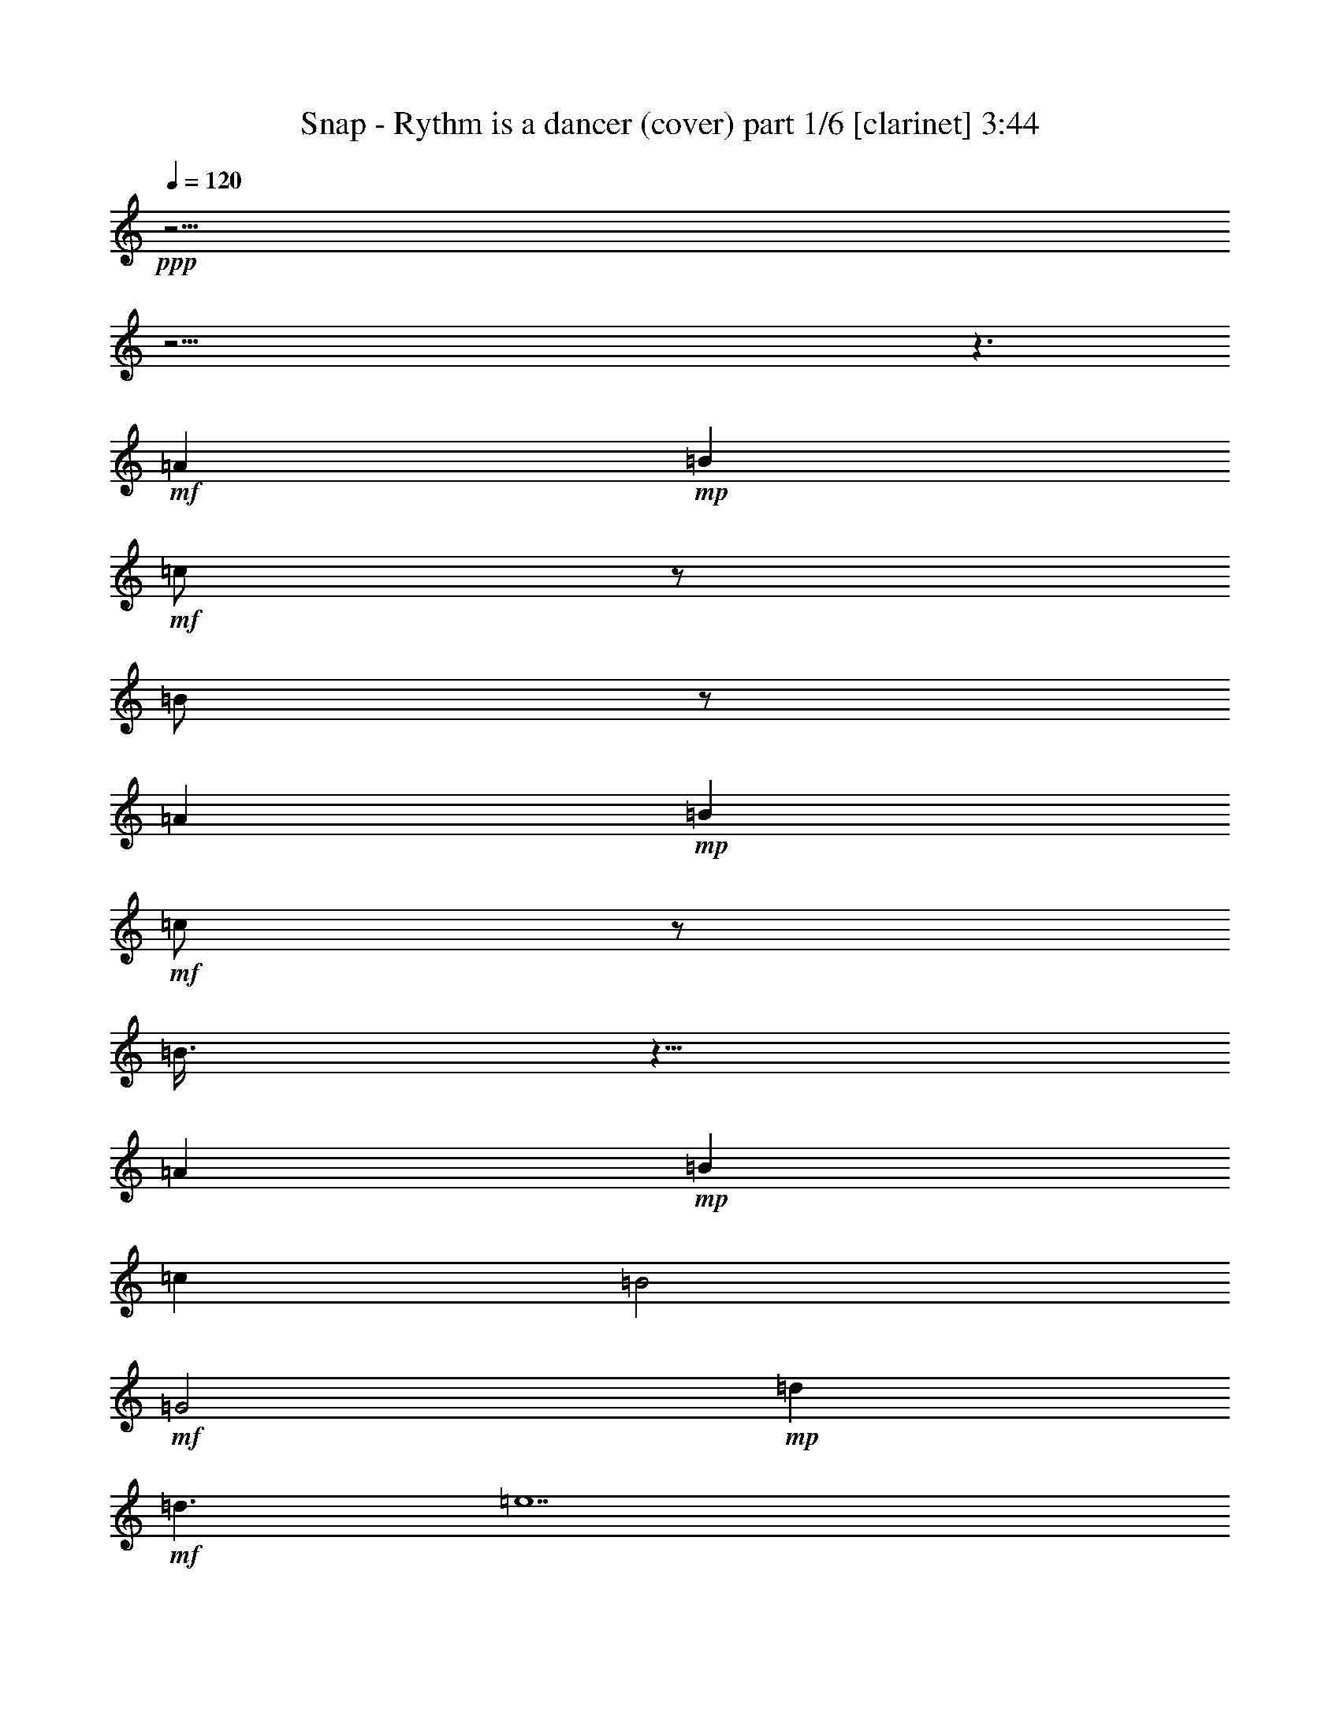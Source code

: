 % Produced with Bruzo's Transcoding Environment 

X:1 
T: Snap - Rythm is a dancer (cover) part 1/6 [clarinet] 3:44 
Z: Transcribed with BruTE 
L: 1/4 
Q: 120 
K: C 
+ppp+ 
z61/4 
z61/4 
z3/2 
+mf+ 
[=A1] 
+mp+ 
[=B1] 
+mf+ 
[=c/2] 
z/2 
[=B/2] 
z/2 
[=A1] 
+mp+ 
[=B1] 
+mf+ 
[=c/2] 
z/2 
[=B3/8] 
z5/8 
[=A1] 
+mp+ 
[=B1] 
[=c1] 
[=B2] 
+mf+ 
[=G2] 
+mp+ 
[=d1] 
+mf+ 
[=d3/2] 
[=e7] 
z15/2 
[=E/4] 
z/4 
[=F/4] 
z/4 
+f+ 
[=E/4] 
z/4 
+mf+ 
[=F/4] 
z/4 
+mp+ 
[=E3/4] 
+mf+ 
[=C3/4] 
[=E1] 
[=F/4] 
z/4 
[=E/4] 
z/4 
[=F/4] 
z/4 
[=E3/4] 
[=C3/4] 
z/2 
+f+ 
[=E/4] 
z/4 
+mf+ 
[=F/4] 
z/4 
[=E/4] 
z/4 
[=F/4] 
z/4 
+mp+ 
[=G1] 
+mf+ 
[=A/4] 
z/4 
[=E1] 
[=D1] 
[=C9/4] 
[=C/4] 
+f+ 
[=E/4] 
z/4 
+mf+ 
[=F/4] 
z/4 
[=E/4] 
z/4 
[=F/4] 
z/4 
[=E3/4] 
[=C3/8] 
z3/8 
[=E1] 
[=F/4] 
z/4 
[=E/4] 
z/4 
[=F/4] 
z/4 
[=G3/4] 
[=E5/4] 
[=E/4] 
z/4 
[=F/4] 
z/4 
[=E/4] 
z/4 
[=F/4] 
z/4 
[=G3/4] 
[=G3/4] 
[=A3/4] 
[=G/4] 
[=E1] 
[=D/4] 
z/4 
+mp+ 
[=C1] 
+mf+ 
[=A1] 
[=G2] 
z1 
[=A3/4] 
[=F/4] 
[=G/2] 
[=A3/4] 
[=G/4] 
[=E3/2] 
[=A1] 
[=G5/2] 
[=c1] 
[=B/4] 
z/4 
[=c/4] 
z/4 
[=B/4] 
z/4 
[=B/4] 
z/4 
[=A3/2] 
[=A1] 
[=g3] 
[=a/4] 
z119/480 
[=f121/480] 
z119/480 
[=g3/4] 
[=a121/480] 
z119/480 
[=g/4] 
[=e3/2] 
+mp+ 
[=a1] 
[=g3/2] 
+mf+ 
[=f121/480] 
z119/480 
[=e1] 
+mp+ 
[=d121/480] 
z119/480 
+mf+ 
[=c181/480] 
z299/480 
[=A121/480] 
z119/480 
[=G481/480] 
z959/480 
+f+ 
[=E121/480] 
z119/480 
+mf+ 
[=F121/480] 
z119/480 
+mp+ 
[=E121/480] 
z119/480 
+mf+ 
[=F121/480] 
z119/480 
[=E3/4] 
[=C3/4] 
[=E1] 
[=F121/480] 
z119/480 
+mp+ 
[=E121/480] 
z119/480 
+mf+ 
[=F121/480] 
z119/480 
[=E3/4] 
[=C361/480] 
z239/480 
+f+ 
[=E121/480] 
z119/480 
+mf+ 
[=F121/480] 
z119/480 
[=E121/480] 
z119/480 
[=F121/480] 
z119/480 
[=G1] 
[=A121/480] 
z119/480 
[=E1] 
[=D1] 
[=C9/4] 
[=C/4] 
+f+ 
[=E121/480] 
z119/480 
+mf+ 
[=F121/480] 
z119/480 
+f+ 
[=E121/480] 
z119/480 
+mf+ 
[=F121/480] 
z119/480 
+mp+ 
[=E3/4] 
+mf+ 
[=C121/480] 
z239/480 
[=E1] 
[=F121/480] 
z119/480 
[=E121/480] 
z119/480 
[=F121/480] 
z119/480 
[=G3/4] 
[=E5/4] 
+f+ 
[=E121/480] 
z119/480 
+mf+ 
[=F121/480] 
z119/480 
[=E121/480] 
z119/480 
[=F121/480] 
z119/480 
[=G3/4] 
[=G3/4] 
[=A3/4] 
[=G/4] 
[=E1] 
[=D121/480] 
z119/480 
+mp+ 
[=C1] 
+mf+ 
[=A1] 
[=G961/480] 
z479/480 
+mp+ 
[=A3/4] 
+mf+ 
[=F/4] 
[=G/2] 
[=A3/4] 
[=G/4] 
[=E3/2] 
[=A1] 
[=G5/2] 
[=c1] 
[=B121/480] 
z119/480 
[=c121/480] 
z119/480 
[=B121/480] 
z119/480 
[=B/2] 
[=A3/2] 
[=A1] 
+f+ 
[=g3] 
+mp+ 
[=a121/480] 
z119/480 
+mf+ 
[=f121/480] 
z119/480 
[=g3/4] 
[=a121/480] 
z119/480 
[=g/4] 
[=e3/2] 
[=a1] 
[=g3/2] 
[=f121/480] 
z119/480 
[=e1] 
+mp+ 
[=d121/480] 
z119/480 
+mf+ 
[=c1] 
[=A121/480] 
z119/480 
[=G481/480] 
z959/480 
[=E121/480] 
z119/480 
[=F481/480] 
z1199/480 
[=E121/480] 
z119/480 
[=F121/480] 
z119/480 
[=E121/480] 
z119/480 
[=F121/480] 
z119/480 
+f+ 
[=E121/480] 
z119/480 
+mf+ 
[=F121/480] 
z119/480 
+mp+ 
[=E121/480] 
z119/480 
+mf+ 
[=F121/480] 
z119/480 
[=E121/480] 
z119/480 
[=F481/480] 
z1199/480 
+f+ 
[=E121/480] 
z119/480 
+mf+ 
[=F121/480] 
z119/480 
+mp+ 
[=E121/480] 
z119/480 
+mf+ 
[=F121/480] 
z119/480 
+mp+ 
[=E121/480] 
z239/480 
+mf+ 
[=C241/480] 
z359/480 
[=E121/480] 
z119/480 
[=F241/480] 
z1439/480 
[=E121/480] 
z119/480 
[=F121/480] 
z119/480 
[=E121/480] 
z119/480 
[=F121/480] 
z119/480 
+f+ 
[=E121/480] 
z119/480 
+mf+ 
[=F121/480] 
z119/480 
[=E121/480] 
z119/480 
[=F121/480] 
z119/480 
+mp+ 
[=E121/480] 
z119/480 
+mf+ 
[=F241/480] 
z1439/480 
+f+ 
[=E121/480] 
z119/480 
+mf+ 
[=F121/480] 
z119/480 
+mp+ 
[=E121/480] 
z119/480 
+mf+ 
[=F121/480] 
z119/480 
[=E181/480] 
z179/480 
[=C241/480] 
z3/4 
[=A,1] 
+mp+ 
[=E/4] 
z/4 
+mf+ 
[=A/2] 
[=E1] 
[=F/4] 
[=B/4] 
[=E/4] 
+mp+ 
[=A/4] 
+f+ 
[=E1] 
+mf+ 
[=F/4] 
z/4 
[=E/4] 
z/4 
[=E3/2] 
[=G/2] 
[=A2] 
[=D5/4] 
[=B/4] 
[=E/4] 
[=A3/4] 
[=C/4] 
z/4 
[=D/4] 
z/4 
[=B,/4] 
z/4 
+mp+ 
[=C1] 
[=A,/4] 
z/4 
[=G/2] 
+mf+ 
[=A1] 
[=E/4] 
z/4 
[=A/2] 
+mp+ 
[=E1] 
+mf+ 
[=F/4] 
[=B/4] 
[=E/4] 
[=A/4] 
[=E1] 
+mp+ 
[=F/4] 
z/4 
+mf+ 
[=E/4] 
z/4 
[=E3/2] 
[=G/2] 
[=A2] 
[=D5/4] 
[=B/4] 
[=E/4] 
[=A3/4] 
[=C/4] 
z/4 
+mp+ 
[=D/4] 
z/4 
+mf+ 
[=B,/4] 
z/4 
+mp+ 
[=A,3/2] 
+mf+ 
[=G/2] 
[=A13/4] 
[=B/2] 
[=A15/4] 
[=G/2] 
+mp+ 
[=A13/4] 
+mf+ 
[=B/2] 
[=A15/4] 
[=G/2] 
+f+ 
[=A13/4] 
+mf+ 
[=B/2] 
[=A15/4] 
[=G/2] 
[=A13/4] 
[=B/2] 
[=A15/4] 
[=G/2] 
[=A13/4] 
[=B/2] 
[=A15/4] 
[=G/2] 
[=A13/4] 
[=B/2] 
[=A15/4] 
[=G/2] 
[=A13/4] 
[=B/2] 
[=A15/4] 
[=G/2] 
[=A13/4] 
[=B/2] 
[=A15/4] 
[=G239/480] 
+f+ 
[=E121/480] 
z119/480 
+mf+ 
[=F121/480] 
z119/480 
[=E121/480] 
z119/480 
[=F121/480] 
z119/480 
[=E3/4] 
[=C3/4] 
[=E1] 
[=F121/480] 
z119/480 
[=E121/480] 
z119/480 
[=F121/480] 
z119/480 
[=E3/4] 
[=C361/480] 
z239/480 
+f+ 
[=E121/480] 
z119/480 
+mf+ 
[=F121/480] 
z119/480 
[=E121/480] 
z119/480 
[=F121/480] 
z119/480 
+mp+ 
[=G1] 
[=A121/480] 
z119/480 
+mf+ 
[=E1] 
[=D1] 
[=C9/4] 
[=C/4] 
+f+ 
[=E121/480] 
z119/480 
+mf+ 
[=F121/480] 
z119/480 
[=E121/480] 
z119/480 
+mp+ 
[=F121/480] 
z119/480 
+mf+ 
[=E3/4] 
[=C121/480] 
z239/480 
[=E1] 
[=F121/480] 
z119/480 
+mp+ 
[=E121/480] 
z119/480 
+mf+ 
[=F121/480] 
z119/480 
[=G3/4] 
[=E5/4] 
+f+ 
[=E121/480] 
z119/480 
+mf+ 
[=F121/480] 
z119/480 
[=E121/480] 
z119/480 
[=F121/480] 
z119/480 
[=G3/4] 
[=G3/4] 
[=A3/4] 
[=G/4] 
[=E1] 
[=D121/480] 
z119/480 
[=C1] 
[=A1] 
[=G961/480] 
z479/480 
+mp+ 
[=A3/4] 
+mf+ 
[=F/4] 
[=G/2] 
[=A3/4] 
[=G/4] 
[=E3/2] 
[=A1] 
[=G5/2] 
[=c1] 
[=B121/480] 
z119/480 
[=c121/480] 
z119/480 
[=B121/480] 
z119/480 
[=B121/480] 
z119/480 
[=A3/2] 
[=A1] 
[=G3] 
[=A121/480] 
z119/480 
[=F/2] 
[=g3/4] 
[=a121/480] 
z119/480 
[=g/4] 
[=e3/2] 
[=a1] 
[=g3/2] 
[=f121/480] 
z119/480 
+mp+ 
[=e1] 
+mf+ 
[=d121/480] 
z119/480 
[=c241/480] 
z239/480 
[=A121/480] 
z119/480 
+mp+ 
[=G481/480] 
z2 
+mf+ 
[=e/4] 
z/4 
[=c/4] 
[=e/4] 
+f+ 
[=d/4] 
z/4 
+mp+ 
[=f/2] 
+mf+ 
[=F,/4] 
z119/480 
+mp+ 
[=f/2] 
+mf+ 
[=A121/480] 
z119/480 
+mp+ 
[=f/2] 
[=d/2] 
+mf+ 
[=G/4] 
+f+ 
[=d/4] 
+mf+ 
[=B121/480] 
z119/480 
+mp+ 
[=e/2] 
+mf+ 
[=A,121/480] 
z119/480 
+mp+ 
[=e/2] 
[=e/2] 
[=e/2] 
+mf+ 
[=e/2] 
[=c/4] 
[=e/4] 
+f+ 
[=d121/480] 
z119/480 
+mp+ 
[=f/2] 
+f+ 
[=C121/480] 
z119/480 
+mp+ 
[=f/2] 
+mf+ 
[=A121/480] 
z119/480 
+mp+ 
[=f/2] 
[=d/2] 
+mf+ 
[=G/4] 
[=d/4] 
+f+ 
[=B121/480] 
z119/480 
+mp+ 
[=e/2] 
[=A,121/480] 
z119/480 
[=e/2] 
[=e/2] 
[=e/2] 
+mf+ 
[=e121/480] 
z119/480 
[=c/4] 
[=e/4] 
[=d121/480] 
z119/480 
+mp+ 
[=f/2] 
+mf+ 
[=F,121/480] 
z119/480 
+mp+ 
[=f/2] 
+mf+ 
[=A121/480] 
z119/480 
+mp+ 
[=f/2] 
[=d/2] 
+mf+ 
[=G/4] 
[=d/4] 
[=B121/480] 
z119/480 
+mp+ 
[=e/2] 
+mf+ 
[=A,121/480] 
z119/480 
+mp+ 
[=e/2] 
[=e/2] 
[=e/2] 
+mf+ 
[=e/2] 
[=c/4] 
[=e/4] 
[=d121/480] 
z119/480 
+mp+ 
[=f/2] 
+mf+ 
[=C121/480] 
z59/240 
+mp+ 
[=f/2] 
+mf+ 
[=A61/240] 
z59/240 
+mp+ 
[=f/2] 
[=d/2] 
+mf+ 
[=G/4] 
[=d/4] 
[=B61/240] 
z59/240 
+mp+ 
[=e/2] 
+mf+ 
[=A,61/240] 
z59/240 
+mp+ 
[=e/2] 
[=e/2] 
[=e241/480] 
+mf+ 
[=E121/480] 
z119/480 
[=F181/480] 
z1499/480 
[=E121/480] 
z119/480 
[=F121/480] 
z119/480 
[=E121/480] 
z119/480 
[=F121/480] 
z119/480 
[=E121/480] 
z119/480 
[=F121/480] 
z119/480 
+mp+ 
[=E121/480] 
z119/480 
+mf+ 
[=F121/480] 
z119/480 
[=E121/480] 
z119/480 
[=F241/480] 
z1439/480 
[=E121/480] 
z119/480 
[=F121/480] 
z119/480 
[=E121/480] 
z119/480 
[=F121/480] 
z119/480 
[=E181/480] 
z179/480 
[=C241/480] 
z359/480 
[=E121/480] 
z119/480 
[=F241/480] 
z1439/480 
+f+ 
[=E121/480] 
z119/480 
+mf+ 
[=F121/480] 
z119/480 
[=E121/480] 
z119/480 
[=F121/480] 
z119/480 
[=E121/480] 
z119/480 
[=F121/480] 
z119/480 
[=E121/480] 
z119/480 
+mp+ 
[=F121/480] 
z119/480 
+mf+ 
[=E121/480] 
z119/480 
[=F181/480] 
z1499/480 
+f+ 
[=E121/480] 
z119/480 
+mf+ 
[=F121/480] 
z119/480 
[=E121/480] 
z119/480 
[=F121/480] 
z119/480 
+mp+ 
[=E181/480] 
z179/480 
+mf+ 
[=C601/480] 
z25/2 

X:2 
T: Snap - Rythm is a dancer (cover) part 2/6 [harp] 3:44 
Z: Transcribed with BruTE 
L: 1/4 
Q: 120 
K: C 
+ppp+ 
z359/240 
+ppp+ 
[=f31/240] 
z3/8 
[=c2/3] 
[=c2/3] 
[=f/6] 
z1439/240 
[=a31/240] 
z3/8 
[=e2/3] 
[=e2/3] 
[=a/6] 
z1439/240 
[=f31/240] 
z3/8 
[=c2/3] 
[=c2/3] 
[=f/6] 
z1439/240 
[=a31/240] 
z3/8 
[=e2/3] 
[=e2/3] 
[=a/6] 
z9/2 
+pp+ 
[=A,239/240=A239/240] 
[=G,31/240-=d31/240-=b31/240] 
[=G,89/240-=d89/240-] 
[=G,31/240-=d31/240-=b31/240] 
[=G,3/8=d3/8] 
[=F,2/3-=c2/3=f2/3-] 
[=F,3/8-=c3/8-=f3/8] 
[=F,7/24-=c7/24=f7/24] 
[=F,2/3=f2/3] 
[=A,1=c1] 
[=G,1=c1] 
+pp+ 
[=A,/2=A/2-] 
+ppp+ 
[=A/2] 
+pp+ 
[=G,/2] 
z/2 
[=A,239/240=e239/240] 
[=G,31/240-=d31/240-=b31/240] 
[=G,89/240-=d89/240-] 
[=G,31/240-=d31/240-=b31/240] 
[=G,3/8=d3/8] 
+pp+ 
[=F,3/8=c3/8-=f3/8-] 
+ppp+ 
[=c7/24=f7/24-] 
[=c3/8-=f3/8] 
+pp+ 
[=G,7/24-=c7/24=f7/24] 
[=G,/6=f/6-] 
+ppp+ 
[=f/2] 
+pp+ 
[=G,1-=g1] 
[=G,2=g2] 
[=G,1=g1] 
[=F,1=d1-] 
[=G,/2-=d/2] 
[=G,/2=d/2] 
[=A,2/3-=A2/3=f2/3-] 
[=A,2/3-=A2/3=f2/3-] 
[=A,/6-=d/6=f/6-] 
[=A,/2=f/2] 
[=G,3/2=g3/2-] 
[=E,/2-=g/2] 
[=E,2=a2] 
[=A,/2-=d/2] 
[=A,239/240] 
+pp+ 
[=C31/240-=d31/240] 
[=C3/8-] 
[=C2/3-=A2/3] 
[=C2/3-=A2/3] 
[=C/6-=d/6] 
[=C/2] 
z4 
+pp+ 
[=G,/2-=c/2] 
[=G,/2=c/2] 
[=C/2-=c/2] 
[=C/2=c/2] 
[=C53/80-=A53/80-=c53/80] 
[=C31/240-=A31/240=c31/240-] 
[=C13/24-=A13/24-=c13/24] 
[=C13/80-=A13/80=f13/80] 
[=C31/240-=B31/240-=g31/240] 
[=C3/8=B3/8-] 
[=D/2-=B/2] 
[=D/2-=B/2] 
[=D/2-=B/2] 
[=D/2=B/2] 
[=E3/4-=c3/4] 
[=E3/4-=c3/4] 
[=E/2] 
[=C/2-=c/2] 
[=C/2-=c/2] 
[=C/2-=c/2] 
[=C/2=c/2] 
[=E3/8=G3/8-=e3/8-] 
+ppp+ 
[=G7/24=e7/24-] 
[=G/3=e/3] 
+pp+ 
[=C/3-=f/3] 
[=C/6=f/6] 
+ppp+ 
[=g/2-] 
+pp+ 
[=D/2-=g/2] 
[=D1-=g1] 
[=D9/4-=A9/4] 
[=D/4=A/4] 
+pp+ 
[=G,/2-=c/2] 
[=G,/2=c/2] 
[=C/2-=c/2] 
[=C/2=c/2] 
[=C53/80-=A53/80-=c53/80] 
[=C31/240-=A31/240=c31/240-] 
[=C13/24-=A13/24-=c13/24] 
[=C13/80-=A13/80=f13/80] 
[=C31/240-=G31/240-=g31/240] 
[=C3/8=G3/8-] 
[=D/2-=G/2] 
[=D/2-=G/2] 
[=D/2-=G/2] 
[=D/2=G/2] 
[=B,3/4-=B3/4] 
[=B,5/4=c5/4] 
[=C/2-=c/2] 
[=C/2-=c/2] 
[=C/2-=c/2] 
[=C/2=c/2] 
[=E/2=G/2-=e/2-] 
+ppp+ 
[=G13/80=e13/80-] 
[=G31/240-=e31/240] 
[=G/4-=e/4-] 
+pp+ 
[=D7/24-=G7/24=e7/24-] 
[=D/6=c/6=e/6] 
+ppp+ 
[=a/2-] 
+pp+ 
[=C/4-=a/4] 
[=C/4-=a/4] 
[=C1-=a1] 
[=C/2=a/2] 
+pp+ 
[=A,1-=a1] 
[=A,1=a1] 
[=C1=c1] 
[=F/2-=f/2] 
[=F/2=f/2] 
[=F2/3-=c2/3] 
[=F2/3-=c2/3-] 
[=F/6-=c/6-=f/6] 
[=F/4-=c/4] 
[=F/4=c/4] 
[=B,/2-=e/2] 
[=B,3/4-=e3/4] 
[=B,/4-=e/4] 
[=B,/2=a/2-] 
[=C1-=a1] 
[=C1=a1] 
+pp+ 
[=E239/240-=e239/240] 
[=E31/240-=B31/240-=g31/240] 
[=E31/240=B31/240-] 
[=D29/120=B29/120-] 
[=E31/240-=B31/240-=g31/240] 
[=E3/8-=B3/8] 
[=E/2-=c/2=g/2] 
[=E13/24=A13/24-=c13/24-] 
+pp+ 
[=F7/24-=A7/24-=c7/24] 
[=F/6-=A/6=f/6] 
[=F/2=A/2] 
+pp+ 
[=G/2] 
[=G/2-] 
[=G/2=A/2] 
+ppp+ 
[=A3/2] 
+pp+ 
[=A1] 
+pp+ 
[=G239/240=c239/240] 
[=F31/240-=G31/240-=f31/240] 
[=F89/240-=G89/240-] 
[=F31/240-=G31/240-=f31/240] 
[=F3/8=G3/8] 
[=F2/3-=c2/3] 
[=F3/8-=c3/8-] 
[=C7/24-=F7/24-=c7/24] 
[=C/6=F/6-=f/6] 
[=C/2=F/2] 
[=E3/4] 
[=E/2] 
[=E/4-] 
[=C/2=E/2] 
[=C1] 
[=C1] 
[=C239/240-=c239/240] 
[=C31/240-=B31/240-=g31/240] 
[=C89/240-=B89/240] 
[=C31/240-=B31/240-=g31/240] 
[=C3/8=B3/8] 
[=G,/2=d/2-=a/2-] 
+ppp+ 
[=d/6-=a/6] 
[=d3/8=a3/8-] 
+pp+ 
[=F,7/24-=d7/24=a7/24] 
[=F,13/80=d13/80] 
+ppp+ 
[=B31/240-=g31/240] 
+ppp+ 
[=B3/8-] 
+pp+ 
[=G,/2-=B/2] 
[=G,/2-=B/2] 
[=G,1=B1] 
z2 
+pp+ 
[=G,/2-=c/2] 
[=G,/2=c/2] 
[=C/2-=c/2] 
[=C/2=c/2] 
[=C53/80-=A53/80-=c53/80] 
[=C31/240-=A31/240=c31/240-] 
[=C13/24-=A13/24-=c13/24] 
[=C13/80-=A13/80=f13/80] 
[=C31/240-=B31/240-=g31/240] 
[=C3/8=B3/8-] 
[=D/2-=B/2] 
[=D/2-=B/2] 
[=D/2-=B/2] 
[=D/2=B/2] 
[=E3/4-=c3/4] 
[=E359/480-=c359/480] 
[=E241/480] 
[=C/2-=c/2] 
[=C/2-=c/2] 
[=C/2-=c/2] 
[=C/2=c/2] 
[=E/2=G/2-=e/2-] 
+ppp+ 
[=G/6=e/6-] 
[=G/3=e/3] 
+pp+ 
[=C/3-=f/3] 
[=C/6=f/6] 
+ppp+ 
[=g/2-] 
+pp+ 
[=D/2-=g/2] 
[=D1-=g1] 
[=D9/4-=A9/4] 
[=D/4=A/4] 
+pp+ 
[=G,/2-=c/2] 
[=G,/2=c/2] 
[=C/2-=c/2] 
[=C/2=c/2] 
[=C53/80-=A53/80-=c53/80] 
[=C31/240-=A31/240=c31/240-] 
[=C13/24-=A13/24-=c13/24] 
[=C13/80-=A13/80=f13/80] 
[=C31/240-=G31/240-=g31/240] 
[=C3/8=G3/8-] 
[=D/2-=G/2] 
[=D/2-=G/2] 
[=D/2-=G/2] 
[=D/2=G/2] 
[=B,3/4-=B3/4] 
[=B,5/4=c5/4] 
[=C/2-=c/2] 
[=C/2-=c/2] 
[=C/2-=c/2] 
[=C/2=c/2] 
[=E/2=G/2-=e/2-] 
+ppp+ 
[=G13/80=e13/80-] 
[=G31/240-=e31/240] 
[=G/4-=e/4-] 
+pp+ 
[=D7/24-=G7/24=e7/24-] 
[=D/6=c/6=e/6] 
+ppp+ 
[=a/2-] 
+pp+ 
[=C/4-=a/4] 
[=C/4-=a/4] 
[=C1-=a1] 
[=C/2=a/2] 
+pp+ 
[=A,1-=a1] 
[=A,1=a1] 
[=C1=c1] 
[=F/2-=f/2] 
[=F/2=f/2] 
[=F2/3-=c2/3] 
[=F2/3-=c2/3-] 
[=F/6-=c/6-=f/6] 
[=F/4-=c/4] 
[=F/4=c/4] 
[=B,/2-=e/2] 
[=B,3/4-=e3/4] 
[=B,/4-=e/4] 
[=B,/2=a/2-] 
[=C1-=a1] 
[=C1=a1] 
[=E239/240-=e239/240] 
[=E31/240-=B31/240-=g31/240] 
[=E31/240=B31/240-] 
+pp+ 
[=D29/120=B29/120-] 
[=E31/240-=B31/240-=g31/240] 
[=E3/8-=B3/8] 
[=E/2-=c/2=g/2] 
[=E13/24=A13/24-=c13/24-] 
+pp+ 
[=F7/24-=A7/24-=c7/24] 
[=F/6-=A/6=f/6] 
[=F/2=A/2] 
+pp+ 
[=G/2] 
[=G/2-] 
[=G/4=A/4-] 
+ppp+ 
[=A/4] 
[=A3/2] 
+pp+ 
[=A1] 
[=G239/240=c239/240] 
[=F31/240-=G31/240-=f31/240] 
[=F89/240-=G89/240-] 
[=F31/240-=G31/240-=f31/240] 
[=F3/8=G3/8] 
[=F2/3-=c2/3] 
[=F3/8-=c3/8-] 
[=C7/24-=F7/24-=c7/24] 
[=C/6=F/6-=f/6] 
[=C/2=F/2] 
[=E3/4] 
[=E/2] 
[=E/4-] 
[=C/2=E/2] 
[=C1] 
[=C1] 
[=C239/240-=c239/240] 
[=C31/240-=B31/240-=g31/240] 
[=C89/240-=B89/240] 
[=C31/240-=B31/240-=g31/240] 
[=C3/8=B3/8] 
[=G,3/8=d3/8-=a3/8-] 
+ppp+ 
[=d7/24-=a7/24] 
[=d3/8=a3/8-] 
+pp+ 
[=F,7/24-=d7/24=a7/24] 
[=F,13/80=d13/80] 
+ppp+ 
[=B31/240-=g31/240] 
+ppp+ 
[=B3/8-] 
+pp+ 
[=G,/2-=B/2] 
[=G,/2-=B/2] 
[=G,1=B1] 
z959/480 
+pp+ 
[=C1] 
[=E1] 
[=D961/480] 
[=C/2-=a/2] 
[=C/2-=a/2] 
[=C/2-=a/2] 
[=C/2=a/2] 
[=C/2-=a/2] 
[=C/2-=a/2] 
[=C/2-=a/2] 
[=C/2=a/2] 
+pp+ 
[=C119/240=f119/240] 
+ppp+ 
[=c31/240-=f31/240] 
+ppp+ 
[=c3/8-] 
+pp+ 
[=D/4=c/4-] 
+ppp+ 
[=c39/160] 
+pp+ 
[=C31/240-=f31/240] 
[=C31/240] 
z119/480 
+pp+ 
[=C/4=c/4-] 
+ppp+ 
[=c/4-] 
+pp+ 
[=C/6=c/6] 
+ppp+ 
[=c89/240-] 
+pp+ 
[=C31/240=c31/240-] 
+ppp+ 
[=c/6] 
[=f79/480] 
+pp+ 
[=C121/480] 
z/4 
[=G,/2-=G/2] 
[=G,89/240=G89/240-] 
+ppp+ 
[=G31/240] 
[=G/2] 
[=G/2] 
+pp+ 
[=A,3/4-=A3/4] 
[=A,239/480-=A239/480] 
[=A,361/480] 
[=C119/240-=c119/240] 
[=C31/240-=A31/240-=f31/240] 
[=C3/8=A3/8-] 
[=B,79/160-=A79/160] 
[=B,31/240-=f31/240] 
[=B,181/480] 
[=A,2/3-=c2/3] 
[=A,2/3-=c2/3] 
[=A,79/480-=f79/480] 
[=A,241/480] 
[=C/2-=c/2] 
[=C/2-=c/2] 
[=C/2-=c/2] 
[=C/2=c/2] 
[=C/2-=a/2] 
[=C/2-=a/2] 
[=C/2-=a/2] 
[=C/2=a/2] 
[=C89/240=f89/240-] 
+ppp+ 
[=f31/240] 
[=f/2-] 
+pp+ 
[=B,/4=f/4-] 
+ppp+ 
[=f39/160] 
+pp+ 
[=C31/240-=d31/240] 
[=C31/240] 
z119/480 
+pp+ 
[=D/4=A/4-] 
+ppp+ 
[=A/4-] 
+pp+ 
[=E13/80-=A13/80] 
[=E31/240=A31/240-] 
+ppp+ 
[=A/4-] 
+pp+ 
[=D13/80=A13/80-] 
+ppp+ 
[=A31/240] 
[=d79/480] 
+pp+ 
[=C121/480] 
z/4 
+pp+ 
[=B,/2-=G/2] 
[=B,/2=G/2] 
+ppp+ 
[=G/2] 
[=G/2] 
+pp+ 
[=C3/4-=A3/4] 
[=C239/480-=A239/480] 
[=C361/480] 
z359/240 
+ppp+ 
[=a31/240] 
z3/8 
[=b2/3] 
[=b2/3] 
[=e/6] 
z1439/240 
[=a31/240] 
z3/8 
[^f2/3] 
[^f2/3] 
[=b/6] 
z1439/240 
[=a31/240] 
z3/8 
[=b2/3] 
[=b2/3] 
[=e/6] 
z1439/240 
[=a31/240] 
z3/8 
+ppp+ 
[^f2/3] 
+ppp+ 
[^f2/3] 
[=b/6] 
z61/4 
z61/4 
z61/4 
z61/4 
z15/2 
+pp+ 
[=A,/2-=F/2] 
[=A,/2=F/2] 
[=C119/240-=F119/240] 
[=C31/240-=F31/240-=f31/240] 
[=C3/8=F3/8] 
[=C53/80-=A53/80-=c53/80] 
[=C31/240-=A31/240=c31/240-] 
[=C13/24-=A13/24-=c13/24] 
[=C13/80-=A13/80=f13/80] 
[=C31/240-=B31/240-=g31/240] 
[=C3/8=B3/8-] 
[=D/2-=B/2] 
[=D/2-=B/2] 
[=D/2-=B/2] 
[=D/2=B/2] 
[=E3/4-=c3/4] 
[=E359/480-=c359/480] 
[=E241/480] 
[=C/2-=c/2] 
[=C/2-=c/2] 
[=C/2-=c/2] 
[=C/2=c/2] 
[^A,3/8=G3/8-=e3/8-] 
+ppp+ 
[=G7/24=e7/24-] 
[=G/3=e/3] 
+pp+ 
[=C/3-=f/3] 
[=C13/80=f13/80] 
+ppp+ 
[=G31/240-=g31/240] 
+ppp+ 
[=G3/8-] 
+pp+ 
[=D/2-=G/2] 
[=D1-=G1] 
[=D9/4-=A9/4] 
[=D/4=A/4] 
+pp+ 
[=A,/2-=F/2] 
[=A,/2=F/2] 
[=C119/240-=F119/240] 
[=C31/240-=F31/240-=f31/240] 
[=C3/8=F3/8] 
[=C53/80-=A53/80-=c53/80] 
[=C31/240-=A31/240=c31/240-] 
[=C13/24-=A13/24-=c13/24] 
[=C13/80-=A13/80=f13/80] 
[=C31/240-=G31/240-=g31/240] 
[=C3/8=G3/8-] 
[=D/2-=G/2] 
[=D/2-=G/2] 
[=D/2-=G/2] 
[=D/2=G/2] 
[=B,3/4-=B3/4] 
[=B,5/4=A5/4] 
[=C/2-=c/2] 
[=C/2-=c/2] 
[=C/2-=c/2] 
[=C/2=c/2] 
[^A,/2=G/2-=c/2-] 
+ppp+ 
[=G/6=c/6-] 
[=G31/240=c31/240] 
[=A31/240-=f31/240] 
+ppp+ 
[=A31/240-] 
+pp+ 
[=B,67/240=A67/240-] 
+ppp+ 
[=A13/80=f13/80] 
[=B31/240-=b31/240] 
+ppp+ 
[=B3/8-] 
+pp+ 
[=D/4-=B/4] 
[=D/4-=B/4] 
[=D1-=G1] 
[=D/2=G/2] 
[=C1-=A1] 
[=C1=A1] 
+pp+ 
[=C239/240=c239/240] 
[=F31/240-=d31/240-=g31/240] 
[=F89/240-=d89/240-] 
[=F31/240-=d31/240-=g31/240] 
[=F3/8=d3/8] 
[=F2/3-=c2/3] 
[=F3/8-=c3/8-] 
[=F7/24-=c7/24=f7/24] 
[=F5/12-=f5/12] 
[=F/4=f/4] 
[=B,/2-=B/2] 
[=B,3/4-=B3/4] 
[=B,/4-=B/4] 
[=B,/2=B/2] 
[=G,1-=g1] 
[=G,1=g1] 
+pp+ 
[=E239/240-=e239/240] 
[=E31/240-=d31/240-=g31/240] 
[=E31/240=d31/240-] 
+pp+ 
[=E29/120=d29/120-] 
+mp+ 
[=F31/240-=d31/240-=g31/240] 
[=F3/8-=d3/8] 
[=F/2-=c/2=g/2-] 
[=F/6-=c/6-=g/6] 
[=F3/8=c3/8-=g3/8-] 
+pp+ 
[=G7/24-=c7/24=g7/24] 
[=G2/3=c2/3] 
[=G/2] 
[=G/2-] 
[=G/4=e/4-] 
[=E/4=e/4] 
[=F3/2=c3/2] 
[=F1=c1] 
[=E1-=e1] 
[=E1-=g1] 
[=E1=f1] 
+pp+ 
[=F/2-=f/2] 
[=F/2=f/2] 
[=B,3/4-=G3/4] 
[=B,/4=G/4-] 
[=C/4-=G/4] 
[=C/4-=G/4] 
[=C/2=G/2] 
[=D1-=g1] 
[=D1=g1] 
[=C1-=e1] 
[=C/2-=d/2] 
[=C/2=d/2] 
[=E2/3-=A2/3=d2/3-] 
[=E3/8-=A3/8-=d3/8] 
[=E7/24-=A7/24=d7/24] 
[=E13/80-=d13/80] 
[=E31/240-=G31/240-=g31/240] 
[=E3/8=G3/8-] 
+pp+ 
[=G,/2-=G/2] 
[=G,/2-=G/2] 
[=G,1=E1] 
z839/240 
+ppp+ 
[=f31/240] 
z3/8 
[=c2/3] 
[=c2/3] 
[=f/6] 
z1319/240 
[=d31/240] 
z89/240 
[=d31/240] 
z3/8 
[=A2/3] 
[=A2/3] 
[=d/6] 
z1439/240 
[=f31/240] 
z3/8 
+ppp+ 
[=c2/3] 
+ppp+ 
[=c2/3] 
[=f/6] 
z1319/240 
[=d31/240] 
z89/240 
[=d31/240] 
z3/8 
[=A2/3] 
[=A2/3] 
[=d/6] 
z9/2 
+pp+ 
[=A,/2-=F/2] 
[=A,/2=F/2-] 
[=B,79/160-=F79/160] 
[=B,31/240-=f31/240] 
[=B,181/480] 
[=C2/3-=c2/3] 
[=C2/3-=c2/3] 
[=C79/480-=f79/480] 
[=C241/480] 
[=C/2-=c/2] 
[=C/2-=c/2] 
[=C/2-=c/2] 
[=C/2=c/2] 
[=C/2-=A/2] 
[=C/2-=A/2] 
[=C/2-=A/2] 
[=C/2=A/2] 
+pp+ 
[=C119/240=f119/240] 
+ppp+ 
[=c31/240-=f31/240] 
+ppp+ 
[=c3/8-] 
+pp+ 
[=D/4=c/4-] 
+ppp+ 
[=c39/160] 
+pp+ 
[=C31/240-=f31/240] 
[=C31/240] 
z119/480 
[=C/4=c/4-] 
+ppp+ 
[=c/4-] 
+pp+ 
[=C/6=c/6] 
+ppp+ 
[=c3/8-] 
+pp+ 
[=C13/80=c13/80-] 
+ppp+ 
[=c31/240] 
[=f79/480] 
+pp+ 
[=C121/480] 
z/4 
[=E/2-=G/2] 
[=E/2=G/2] 
+ppp+ 
[=G/2] 
[=G/2] 
+pp+ 
[=C3/4-=A3/4] 
[=C239/480-=A239/480] 
[=C361/480] 
+pp+ 
[=C/4=c/4-] 
+ppp+ 
[=c/4] 
+pp+ 
[=A,/2=A/2-=f/2-] 
+ppp+ 
[=A/2=f/2] 
[=f/2] 
[=c2/3] 
[=c2/3] 
[=f2/3] 
+pp+ 
[=C/4=c/4-] 
+ppp+ 
[=c/4] 
+pp+ 
[=D/4=c/4-] 
+ppp+ 
[=c/4] 
+pp+ 
[=E/4=c/4-] 
+ppp+ 
[=c/4] 
+pp+ 
[=A,/4=c/4-=a/4-] 
+ppp+ 
[=c/4=a/4-] 
+pp+ 
[=A,/4=e/4-=a/4-] 
+ppp+ 
[=e/4-=a/4] 
+pp+ 
[=A,/6=e/6=a/6-] 
+ppp+ 
[=e3/8-=a3/8] 
+pp+ 
[=C13/80=e13/80-=a13/80-] 
+ppp+ 
[=e31/240=a31/240] 
[=a31/240-] 
+pp+ 
[=D59/240=a59/240-] 
+ppp+ 
[=a7/24] 
+pp+ 
[=C/4=f/4-] 
+ppp+ 
[=f/4] 
+pp+ 
[=D/2=f/2-] 
+ppp+ 
[=f/2] 
+ppp+ 
[=d/2] 
[=A2/3] 
[=A2/3] 
[=d2/3] 
+pp+ 
[=B,/4=G/4-=g/4-] 
+ppp+ 
[=G/4=g/4-] 
+pp+ 
[=A,/4=G/4-=g/4-] 
+ppp+ 
[=G/4=g/4-] 
+pp+ 
[=G,/4=G/4-=g/4-] 
+ppp+ 
[=G59/240=g59/240-] 
+pp+ 
[=A,31/240=G31/240-=g31/240-] 
+ppp+ 
[=G3/8=g3/8] 
+pp+ 
[=G,3/8=A3/8-=a3/8-] 
+ppp+ 
[=A3/8=a3/8-] 
+pp+ 
[=A,5/4=A5/4=a5/4] 
z25/2 

X:3 
T: Snap - Rythm is a dancer (cover) part 3/6 [lute] 3:44 
Z: Transcribed with BruTE 
L: 1/4 
Q: 120 
K: C 
+ppp+ 
z239/240 
+ppp+ 
[=C31/240=F31/240=A31/240] 
z449/240 
[=C31/240=F31/240=A31/240] 
z1409/240 
[=C31/240=E31/240=A31/240] 
z449/240 
[=C31/240=E31/240=A31/240] 
z1409/240 
[=C31/240=F31/240=A31/240] 
z449/240 
[=C31/240=F31/240=A31/240] 
z1409/240 
[=C31/240=E31/240=A31/240] 
z449/240 
[=C31/240=E31/240=A31/240] 
z1409/240 
[=B,31/240=D31/240^F31/240] 
z449/240 
[=A,31/240=C31/240=F31/240] 
z449/240 
[=C31/240=E31/240=G31/240=B31/240] 
z929/240 
[=B,31/240=D31/240^F31/240] 
z449/240 
[=A,31/240=C31/240=F31/240] 
z449/240 
[=G,31/240=B,31/240=D31/240] 
z449/240 
[=G,31/240=B,31/240=D31/240] 
z449/240 
[=D31/240=F31/240=A31/240] 
z449/240 
[=D31/240=F31/240=A31/240] 
z449/240 
[=B,31/240=E31/240=G31/240] 
z449/240 
[=C31/240=E31/240=A31/240] 
z449/240 
[=C31/240=D31/240=F31/240=A31/240] 
z449/240 
[=C31/240=D31/240=F31/240=A31/240] 
z7/8 
[=B,5/8=D5/8=G5/8] 
z89/240 
[=G,31/240=C31/240=E31/240=G31/240=B31/240] 
z5/24 
[=G,/6=C/6=E/6=G/6=B/6] 
z3/2 
[=C1=E1=G1=A1=B1] 
z239/240 
[=C31/240=E31/240=G31/240] 
z449/240 
[=C31/240=E31/240=F31/240=A31/240] 
z449/240 
[=B,31/240=D31/240=F31/240=G31/240] 
z449/240 
[=C31/240=E31/240=A31/240] 
z449/240 
[=C31/240=E31/240=G31/240] 
z449/240 
[=C31/240=E31/240=F31/240=A31/240] 
z449/240 
[=B,31/240=D31/240=G31/240] 
z449/240 
[=C31/240=E31/240=A31/240] 
z449/240 
[=C31/240=E31/240=G31/240] 
z449/240 
[=C31/240=E31/240=F31/240=A31/240] 
z449/240 
[=B,31/240=D31/240=F31/240=A31/240] 
z389/240 
[=A,31/240=C31/240=E31/240] 
z31/240 
[=A,31/240=C31/240=E31/240] 
z149/80 
[=C31/240=E31/240=G31/240] 
z449/240 
[=C31/240=E31/240=G31/240] 
z7/8 
[=A,5/8=C5/8=E5/8=B5/8] 
z17/24 
[=A,/6=C/6=E/6=A/6=B/6] 
z3/2 
[=C1=E1=G1=A1=B1=c1] 
z239/240 
[=C31/240=F31/240=A31/240] 
z449/240 
[=C31/240=F31/240=A31/240] 
z449/240 
[=E31/240=G31/240=B31/240] 
z449/240 
[=C31/240=E31/240=A31/240] 
z449/240 
[=B,31/240=D31/240=G31/240] 
z329/240 
[=C31/240=F31/240=A31/240] 
z89/240 
[=C31/240=F31/240=A31/240] 
z449/240 
[=C31/240=E31/240=G31/240=B31/240] 
z449/240 
[=C31/240=E31/240=G31/240=B31/240] 
z449/240 
[=C31/240=F31/240=A31/240] 
z449/240 
[=C31/240=F31/240=A31/240] 
z449/240 
[=E31/240=G31/240=B31/240] 
z449/240 
[=C31/240=E31/240=A31/240] 
z449/240 
[=B,31/240=D31/240=G31/240] 
z449/240 
[=C31/240=D31/240=F31/240=A31/240] 
z7/8 
[=B,5/8=D5/8=G5/8] 
z17/24 
[=B,/6=D/6=G/6=B/6] 
z3/2 
[=C1=E1=G1=A1=c1] 
z239/240 
[=C31/240=E31/240=G31/240] 
z449/240 
[=C31/240=E31/240=F31/240=A31/240] 
z449/240 
[=B,31/240=D31/240=F31/240=G31/240] 
z449/240 
[=C31/240=E31/240=A31/240] 
z449/240 
[=C31/240=E31/240=G31/240] 
z449/240 
[=C31/240=E31/240=F31/240=A31/240] 
z449/240 
[=B,31/240=D31/240=G31/240] 
z449/240 
[=C31/240=E31/240=A31/240] 
z449/240 
[=C31/240=E31/240=G31/240] 
z449/240 
[=C31/240=E31/240=F31/240=A31/240] 
z449/240 
[=B,31/240=D31/240=F31/240=A31/240] 
z389/240 
[=A,31/240=C31/240=E31/240] 
z31/240 
[=A,31/240=C31/240=E31/240] 
z149/80 
[=C31/240=E31/240=G31/240] 
z449/240 
[=C31/240=E31/240=G31/240] 
z7/8 
[=A,5/8=C5/8=E5/8=B5/8] 
z17/24 
[=A,/6=C/6=E/6=A/6=B/6] 
z3/2 
[=C1=E1=G1=A1=B1=c1] 
z239/240 
[=C31/240=F31/240=A31/240] 
z449/240 
[=C31/240=F31/240=A31/240] 
z449/240 
[=E31/240=G31/240=B31/240] 
z449/240 
[=C31/240=E31/240=A31/240] 
z449/240 
[=B,31/240=D31/240=G31/240] 
z329/240 
[=C31/240=F31/240=A31/240] 
z89/240 
[=C31/240=F31/240=A31/240] 
z449/240 
[=C31/240=E31/240=G31/240=B31/240] 
z449/240 
[=C31/240=E31/240=G31/240=B31/240] 
z449/240 
[=C31/240=F31/240=A31/240] 
z449/240 
[=C31/240=F31/240=A31/240] 
z449/240 
[=E31/240=G31/240=B31/240] 
z449/240 
[=C31/240=E31/240=A31/240] 
z449/240 
[=B,31/240=D31/240=G31/240] 
z449/240 
[=C31/240=D31/240=F31/240=A31/240] 
z7/8 
[=B,5/8=D5/8=G5/8] 
z17/24 
[=B,/6=D/6=G/6=B/6] 
z3/2 
[=C1=E1=G1=A1=c1] 
z1199/240 
[=C31/240=E31/240=G31/240=A31/240] 
z449/240 
[=C31/240=E31/240=G31/240=A31/240] 
z329/240 
[=C31/240=F31/240=A31/240] 
z89/240 
[=C31/240=F31/240=A31/240] 
z449/240 
[=C31/240=F31/240=A31/240] 
z449/240 
[=E31/240=G31/240=B31/240] 
z449/240 
[=C31/240=E31/240=A31/240] 
z329/240 
[=C31/240=F31/240=A31/240] 
z89/240 
[=C31/240=F31/240=A31/240] 
z449/240 
[=C31/240=F31/240=A31/240] 
z449/240 
[=C31/240=E31/240=G31/240=B31/240] 
z449/240 
[=C31/240=E31/240=G31/240=B31/240] 
z449/240 
[=C31/240=D31/240=F31/240=A31/240] 
z449/240 
[=C31/240=D31/240=F31/240=A31/240] 
z7/8 
[=B,5/8=D5/8=F5/8=G5/8] 
z17/24 
[=B,/6=D/6=F/6=G/6=B/6] 
z5/4 
[=C/4=E/4=G/4=A/4] 
[=C1=E1=G1=A1] 
z239/240 
[=A,31/240=C31/240=E31/240] 
z449/240 
[=A,31/240=B,31/240=E31/240] 
z449/240 
[=B,31/240=E31/240=G31/240] 
z449/240 
[=B,31/240=E31/240=G31/240] 
z449/240 
[=C31/240=E31/240=A31/240] 
z449/240 
[=B,31/240=D31/240^F31/240=A31/240] 
z449/240 
[=G,31/240=C31/240=E31/240=B31/240] 
z449/240 
[=G,31/240=C31/240=E31/240=B31/240] 
z449/240 
[=A,31/240=C31/240=E31/240] 
z449/240 
[=A,31/240=B,31/240=E31/240] 
z449/240 
[=B,31/240=E31/240=G31/240] 
z449/240 
[=B,31/240=E31/240=G31/240] 
z449/240 
[=C31/240=E31/240=A31/240] 
z449/240 
[=B,31/240=D31/240^F31/240=A31/240] 
z7/8 
[=G,5/8=C5/8=E5/8=B5/8] 
z17/24 
[=G,/6=C/6=E/6=G/6=B/6] 
z3/2 
[=G,1=C1=E1=A1=B1] 
z61/4 
z61/4 
z61/4 
z61/4 
z959/240 
[=A,31/240=C31/240=F31/240] 
z449/240 
[=A,31/240=C31/240=F31/240] 
z449/240 
[=G,31/240=B,31/240=D31/240] 
z449/240 
[=A,31/240=C31/240=E31/240] 
z449/240 
[=G,31/240=C31/240=E31/240] 
z449/240 
[=A,31/240=C31/240=E31/240=F31/240] 
z329/240 
[=G,31/240=B,31/240=E31/240] 
z89/240 
[=G,31/240=B,31/240=E31/240] 
z449/240 
[=A,31/240=C31/240=E31/240] 
z449/240 
[=C31/240=F31/240=A31/240] 
z449/240 
[=C31/240=F31/240=A31/240] 
z449/240 
[=B,31/240=D31/240=F31/240=A31/240] 
z389/240 
[=A,31/240=C31/240=E31/240] 
z31/240 
[=A,31/240=C31/240=E31/240] 
z149/80 
[=G,31/240=C31/240=E31/240] 
z389/240 
[=A,31/240=C31/240=F31/240] 
z31/240 
[=A,31/240=C31/240=F31/240] 
z13/15 
[=B,119/240=D119/240^F119/240=A119/240] 
[=B,31/240=E31/240=G31/240] 
z17/24 
[=B,/6=E/6=G/6=B/6] 
z3/2 
[=C1=E1=G1=A1=B1] 
z239/240 
[=C31/240=D31/240=F31/240=G31/240] 
z449/240 
[=C31/240=F31/240=A31/240] 
z449/240 
[=B,31/240=D31/240=E31/240=A31/240] 
z449/240 
[=B,31/240=D31/240=E31/240=A31/240] 
z449/240 
[=C31/240=D31/240=F31/240=G31/240] 
z449/240 
[=C31/240=F31/240=G31/240] 
z449/240 
[=E31/240=G31/240=B31/240] 
z449/240 
[=C31/240=E31/240=A31/240] 
z449/240 
[=C31/240=D31/240=F31/240=G31/240] 
z449/240 
[=C31/240=F31/240=A31/240] 
z449/240 
[=B,31/240=D31/240=E31/240=A31/240] 
z449/240 
[=B,31/240=D31/240=E31/240=A31/240] 
z449/240 
[=C31/240=D31/240=F31/240=A31/240] 
z449/240 
[=C31/240=D31/240=F31/240=A31/240] 
z7/8 
[=B,5/8=D5/8=G5/8] 
z89/240 
[=B,31/240=E31/240=G31/240=B31/240] 
z5/24 
[=B,/6=E/6=G/6=B/6] 
z3/2 
[=C1=E1=G1=A1=B1] 
z239/240 
[=C31/240=F31/240=A31/240] 
z449/240 
[=C31/240=F31/240=A31/240] 
z449/240 
[=B,31/240=D31/240=E31/240=A31/240] 
z449/240 
[=B,31/240=D31/240=E31/240=A31/240] 
z449/240 
[=C31/240=D31/240=F31/240=A31/240] 
z449/240 
[=C31/240=D31/240=F31/240=A31/240] 
z449/240 
[=B,31/240=D31/240=E31/240=G31/240] 
z449/240 
[=C31/240=E31/240=A31/240] 
z449/240 
[=C31/240=F31/240=A31/240] 
z449/240 
[=C31/240=F31/240=A31/240] 
z449/240 
[=B,31/240=D31/240=E31/240=A31/240] 
z449/240 
[=B,31/240=D31/240=E31/240=A31/240] 
z449/240 
[=C31/240=D31/240=F31/240=A31/240] 
z449/240 
[=C31/240=D31/240=F31/240=A31/240] 
z7/8 
[=B,5/8=D5/8=E5/8=G5/8] 
z17/24 
[=B,/6=D/6=E/6=G/6=B/6] 
z3/2 
[=C1=E1=F1=A1=c1] 
z239/240 
[=A,31/240=C31/240=E31/240=F31/240] 
z449/240 
[=A,31/240=C31/240=E31/240=F31/240] 
z449/240 
[=A,31/240=C31/240=E31/240=G31/240] 
z449/240 
[=A,31/240=C31/240=E31/240=G31/240] 
z329/240 
[=C31/240=F31/240=A31/240] 
z89/240 
[=C31/240=F31/240=A31/240] 
z449/240 
[=C31/240=F31/240=A31/240] 
z449/240 
[=E31/240=G31/240=B31/240] 
z449/240 
[=C31/240=E31/240=A31/240] 
z11/8 
[=C,5/2=F,5/2=A,5/2=C5/2=F5/2=A5/2] 
[=C,/2=F,/2=A,/2=C/2=F/2=A/2] 
z3 
+ppp+ 
[=G,119/240=A,119/240=C119/240=E119/240=G119/240=A119/240] 
+ppp+ 
[=G,31/240=A,31/240=C31/240=E31/240=G31/240=A31/240] 
z23/8 
[=F,2/3=A,2/3=C2/3=E2/3=F2/3=A2/3] 
[=F,2/3=A,2/3=C2/3=E2/3=F2/3=A2/3] 
[=F,2/3=A,2/3=C2/3=E2/3=F2/3=A2/3] 
[=G,959/480=B,959/480=D959/480=F959/480=G959/480=B959/480] 
[=E,961/480=A,961/480=C961/480=E961/480=A961/480=c961/480] 
z25/2 

X:4 
T: Snap - Rythm is a dancer (cover) part 4/6 [lute] 3:44 
Z: Transcribed with BruTE 
L: 1/4 
Q: 120 
K: C 
+ppp+ 
z239/240 
+ppp+ 
[=A31/240=c31/240=f31/240] 
z449/240 
[=A31/240=c31/240=f31/240] 
z1409/240 
[=A31/240=c31/240=e31/240] 
z449/240 
[=A31/240=c31/240=e31/240] 
z1409/240 
[=A31/240=c31/240=f31/240] 
z449/240 
[=A31/240=c31/240=f31/240] 
z1409/240 
[=A31/240=c31/240=e31/240] 
z449/240 
+ppp+ 
[=A31/240=c31/240=e31/240] 
z1409/240 
+ppp+ 
[=D31/240=B31/240^f31/240] 
z449/240 
[=A31/240=c31/240=f31/240] 
z449/240 
[=E31/240=G31/240=B31/240=e31/240] 
z929/240 
[=D31/240=B31/240^f31/240] 
z449/240 
[=A31/240=c31/240=f31/240] 
z449/240 
[=D31/240=G31/240=B31/240=g31/240] 
z449/240 
[=D31/240=G31/240=B31/240=g31/240] 
z89/240 
[=D31/240=G31/240=B31/240=g31/240-] 
[=g3/8] 
z239/240 
[=A31/240=d31/240=f31/240] 
z449/240 
[=A31/240=d31/240=f31/240] 
z449/240 
[=G31/240=B31/240=e31/240] 
z449/240 
+ppp+ 
[=A31/240=c31/240=e31/240] 
z449/240 
+ppp+ 
[=D31/240=A31/240=c31/240=e31/240] 
z449/240 
[=D31/240=A31/240=c31/240=e31/240] 
z449/240 
[=E31/240=G31/240=B31/240=e31/240] 
z449/240 
[=E31/240=G31/240=B31/240=e31/240] 
z89/240 
[=E31/240=G31/240=B31/240=e31/240-] 
[=e3/8] 
z239/240 
[=G31/240=c31/240=e31/240] 
z449/240 
[=F31/240=A31/240=c31/240=e31/240] 
z449/240 
[=D31/240=G31/240=B31/240=f31/240] 
z449/240 
[=A31/240=c31/240=e31/240] 
z449/240 
[=G31/240=c31/240=e31/240] 
z449/240 
[=F31/240=A31/240=c31/240=e31/240] 
z449/240 
[=D31/240=G31/240=B31/240=g31/240] 
z449/240 
+ppp+ 
[=A31/240=c31/240=e31/240] 
z89/240 
+ppp+ 
[=A31/240=c31/240=e31/240-] 
[=e3/8] 
z239/240 
[=G31/240=c31/240=e31/240] 
z449/240 
+ppp+ 
[=F31/240=A31/240=c31/240=e31/240] 
z449/240 
+ppp+ 
[=D31/240=G31/240=B31/240=f31/240] 
z389/240 
[=A31/240=c31/240=e31/240] 
z31/240 
[=A31/240=c31/240=e31/240] 
z149/80 
[=G31/240=c31/240=e31/240] 
z449/240 
+ppp+ 
[=G31/240=c31/240=e31/240] 
z449/240 
+ppp+ 
[=E31/240=A31/240=B31/240=e31/240] 
z449/240 
[=E31/240=A31/240=B31/240=e31/240] 
z89/240 
+ppp+ 
[=E31/240=A31/240=B31/240=e31/240-] 
[=e3/8] 
z239/240 
+ppp+ 
[=A31/240=c31/240=f31/240] 
z449/240 
+ppp+ 
[=A31/240=c31/240=f31/240] 
z449/240 
+ppp+ 
[=G31/240=B31/240=e31/240] 
z449/240 
+ppp+ 
[=A31/240=c31/240=e31/240] 
z449/240 
+ppp+ 
[=D31/240=G31/240=B31/240=g31/240] 
z329/240 
[=A31/240=c31/240=f31/240] 
z89/240 
+ppp+ 
[=A31/240=c31/240=f31/240] 
z449/240 
+ppp+ 
[=E31/240=G31/240=B31/240=e31/240] 
z449/240 
[=E31/240=G31/240=B31/240=e31/240] 
z89/240 
+ppp+ 
[=E31/240=G31/240=B31/240=e31/240-] 
[=e3/8] 
z239/240 
+ppp+ 
[=A31/240=c31/240=f31/240] 
z449/240 
[=A31/240=c31/240=f31/240] 
z449/240 
[=G31/240=B31/240=e31/240] 
z449/240 
[=A31/240=c31/240=e31/240] 
z449/240 
[=D31/240=G31/240=B31/240=g31/240] 
z449/240 
[=D31/240=A31/240=c31/240=e31/240] 
z449/240 
[=D31/240=G31/240=B31/240=g31/240] 
z449/240 
[=A31/240=c31/240=e31/240] 
z89/240 
+ppp+ 
[=A31/240=c31/240=e31/240-] 
[=e3/8] 
z239/240 
+ppp+ 
[=G31/240=c31/240=e31/240] 
z449/240 
[=F31/240=A31/240=c31/240=e31/240] 
z449/240 
[=D31/240=G31/240=B31/240=f31/240] 
z449/240 
[=A31/240=c31/240=e31/240] 
z449/240 
[=G31/240=c31/240=e31/240] 
z449/240 
[=F31/240=A31/240=c31/240=e31/240] 
z449/240 
[=D31/240=G31/240=B31/240=g31/240] 
z449/240 
[=A31/240=c31/240=e31/240] 
z89/240 
[=A31/240=c31/240=e31/240-] 
[=e3/8] 
z239/240 
[=G31/240=c31/240=e31/240] 
z449/240 
[=F31/240=A31/240=c31/240=e31/240] 
z449/240 
[=D31/240=G31/240=B31/240=f31/240] 
z389/240 
[=A31/240=c31/240=e31/240] 
z31/240 
[=A31/240=c31/240=e31/240] 
z149/80 
[=G31/240=c31/240=e31/240] 
z449/240 
[=G31/240=c31/240=e31/240] 
z449/240 
[=E31/240=A31/240=B31/240=e31/240] 
z449/240 
[=E31/240=A31/240=B31/240=e31/240] 
z89/240 
+ppp+ 
[=E31/240=A31/240=B31/240=e31/240-] 
[=e3/8] 
z239/240 
+ppp+ 
[=A31/240=c31/240=f31/240] 
z449/240 
[=A31/240=c31/240=f31/240] 
z449/240 
[=G31/240=B31/240=e31/240] 
z449/240 
[=A31/240=c31/240=e31/240] 
z449/240 
[=D31/240=G31/240=B31/240=g31/240] 
z329/240 
[=A31/240=c31/240=f31/240] 
z89/240 
[=A31/240=c31/240=f31/240] 
z449/240 
[=E31/240=G31/240=B31/240=e31/240] 
z449/240 
+ppp+ 
[=E31/240=G31/240=B31/240=e31/240] 
z89/240 
+ppp+ 
[=E31/240=G31/240=B31/240=e31/240-] 
[=e3/8] 
z239/240 
[=A31/240=c31/240=f31/240] 
z449/240 
[=A31/240=c31/240=f31/240] 
z449/240 
[=G31/240=B31/240=e31/240] 
z449/240 
[=A31/240=c31/240=e31/240] 
z449/240 
[=D31/240=G31/240=B31/240=g31/240] 
z449/240 
[=D31/240=A31/240=c31/240=e31/240] 
z449/240 
[=D31/240=G31/240=B31/240=g31/240] 
z449/240 
[=A31/240=c31/240=e31/240] 
z89/240 
[=A31/240=c31/240=e31/240-] 
[=e3/8] 
z1199/240 
[=E31/240=G31/240=c31/240=e31/240] 
z449/240 
[=E31/240=G31/240=c31/240=e31/240] 
z329/240 
[=A31/240=c31/240=f31/240] 
z89/240 
[=A31/240=c31/240=f31/240] 
z449/240 
[=A31/240=c31/240=f31/240] 
z449/240 
[=G31/240=B31/240=e31/240] 
z449/240 
[=A31/240=c31/240=e31/240] 
z89/240 
[=A31/240=c31/240=e31/240-] 
[=e3/8] 
z119/240 
[=A31/240=c31/240=f31/240] 
z89/240 
[=A31/240=c31/240=f31/240] 
z449/240 
+ppp+ 
[=A31/240=c31/240=f31/240] 
z449/240 
+ppp+ 
[=E31/240=G31/240=B31/240=e31/240] 
z449/240 
+ppp+ 
[=E31/240=G31/240=B31/240=e31/240] 
z449/240 
+ppp+ 
[=D31/240=A31/240=c31/240=e31/240] 
z449/240 
+ppp+ 
[=D31/240=A31/240=c31/240=e31/240] 
z449/240 
+ppp+ 
[=D31/240=G31/240=B31/240=f31/240] 
z389/240 
[=E31/240=G31/240=c31/240=e31/240] 
z31/240 
[=E31/240=G31/240=c31/240=e31/240] 
z29/80 
[=E31/240=G31/240=c31/240=e31/240-] 
[=e3/8] 
z239/240 
[=A31/240=c31/240=e31/240] 
z449/240 
+ppp+ 
[=A31/240=B31/240=e31/240] 
z449/240 
+ppp+ 
[=G31/240=B31/240=e31/240] 
z449/240 
[=G31/240=B31/240=e31/240] 
z449/240 
[=A31/240=c31/240=e31/240] 
z449/240 
[=D31/240=A31/240=B31/240^f31/240] 
z449/240 
[=E31/240=G31/240=B31/240=e31/240] 
z449/240 
[=E31/240=G31/240=B31/240=e31/240] 
z89/240 
[=E31/240=G31/240=B31/240=e31/240-] 
[=e3/8] 
z239/240 
[=A31/240=c31/240=e31/240] 
z449/240 
[=A31/240=B31/240=e31/240] 
z449/240 
[=G31/240=B31/240=e31/240] 
z449/240 
[=G31/240=B31/240=e31/240] 
z449/240 
[=A31/240=c31/240=e31/240] 
z449/240 
[=D31/240=A31/240=B31/240^f31/240] 
z449/240 
[=E31/240=G31/240=B31/240=e31/240] 
z449/240 
+ppp+ 
[=E31/240=G31/240=B31/240=e31/240] 
z89/240 
+ppp+ 
[=E31/240=G31/240=B31/240=e31/240-] 
[=e3/8] 
z61/4 
z61/4 
z61/4 
z61/4 
z959/240 
[=A31/240=c31/240=f31/240] 
z449/240 
+ppp+ 
[=A31/240=c31/240=f31/240] 
z449/240 
+ppp+ 
[=D31/240=G31/240=B31/240=g31/240] 
z449/240 
[=A31/240=c31/240=e31/240] 
z449/240 
[=D31/240=G31/240=c31/240=e31/240] 
z449/240 
[=F31/240=A31/240=c31/240=e31/240] 
z329/240 
[=G31/240=B31/240=e31/240] 
z89/240 
[=G31/240=B31/240=e31/240] 
z449/240 
[=A31/240=c31/240=e31/240] 
z89/240 
[=A31/240=c31/240=e31/240-] 
[=e3/8] 
z239/240 
[=A31/240=c31/240=f31/240] 
z449/240 
[=A31/240=c31/240=f31/240] 
z449/240 
[=D31/240=G31/240=B31/240=f31/240] 
z389/240 
[=A31/240=c31/240=e31/240] 
z31/240 
[=A31/240=c31/240=e31/240] 
z149/80 
[=D31/240=G31/240=c31/240=e31/240] 
z389/240 
[=A31/240=c31/240=f31/240] 
z31/240 
[=A31/240=c31/240=f31/240] 
z109/80 
[=G31/240=B31/240=e31/240] 
z89/240 
[=G31/240=B31/240=e31/240] 
z449/240 
[=A31/240=c31/240=e31/240] 
z89/240 
[=A31/240=c31/240=e31/240-] 
[=e3/8] 
z239/240 
[=D31/240=G31/240=c31/240=f31/240] 
z449/240 
[=A31/240=c31/240=f31/240] 
z449/240 
[=D31/240=G31/240=B31/240=e31/240] 
z449/240 
[=D31/240=G31/240=B31/240=e31/240] 
z449/240 
[=D31/240=G31/240=c31/240=f31/240] 
z449/240 
[=G31/240=c31/240=f31/240] 
z449/240 
[=G31/240=B31/240=e31/240] 
z449/240 
[=A31/240=c31/240=e31/240] 
z89/240 
[=A31/240=c31/240=e31/240] 
z329/240 
[=D31/240=G31/240=c31/240=f31/240] 
z449/240 
+ppp+ 
[=A31/240=c31/240=f31/240] 
z89/240 
+ppp+ 
[=A31/240=c31/240=f31/240-] 
[=f3/8] 
z239/240 
[=D31/240=G31/240=B31/240=e31/240] 
z449/240 
[=D31/240=G31/240=B31/240=e31/240] 
z449/240 
[=D31/240=A31/240=c31/240=f31/240] 
z449/240 
+ppp+ 
[=D31/240=A31/240=c31/240=e31/240] 
z449/240 
+ppp+ 
[=G31/240=B31/240=e31/240] 
z449/240 
[=A31/240=c31/240=e31/240] 
z89/240 
[=A31/240=c31/240=e31/240-] 
[=e3/8] 
z239/240 
[=A31/240=c31/240=f31/240] 
z449/240 
[=A31/240=c31/240=f31/240] 
z449/240 
[=D31/240=G31/240=B31/240=e31/240] 
z449/240 
[=D31/240=G31/240=B31/240=e31/240] 
z449/240 
[=D31/240=A31/240=c31/240=f31/240] 
z449/240 
[=D31/240=A31/240=c31/240=f31/240] 
z449/240 
[=D31/240=G31/240=B31/240=e31/240] 
z449/240 
+ppp+ 
[=A31/240=c31/240=e31/240] 
z89/240 
[=A31/240=c31/240=e31/240-] 
[=e3/8] 
z239/240 
+ppp+ 
[=A31/240=c31/240=f31/240] 
z449/240 
[=A31/240=c31/240=f31/240] 
z449/240 
[=D31/240=G31/240=B31/240=e31/240] 
z449/240 
[=D31/240=G31/240=B31/240=e31/240] 
z449/240 
[=D31/240=A31/240=c31/240=f31/240] 
z449/240 
[=D31/240=A31/240=c31/240=f31/240] 
z449/240 
[=D31/240=G31/240=B31/240=e31/240] 
z449/240 
[=A31/240=c31/240=e31/240] 
z89/240 
[=A31/240=c31/240=e31/240-] 
[=e3/8] 
z239/240 
[=F31/240=A31/240=c31/240=e31/240] 
z449/240 
[=F31/240=A31/240=c31/240=e31/240] 
z449/240 
[=E31/240=G31/240=c31/240=e31/240] 
z449/240 
[=E31/240=G31/240=c31/240=e31/240] 
z329/240 
[=A31/240=c31/240=f31/240] 
z89/240 
[=A31/240=c31/240=f31/240] 
z449/240 
+ppp+ 
[=A31/240=c31/240=f31/240] 
z449/240 
+ppp+ 
[=G31/240=B31/240=e31/240] 
z449/240 
[=A31/240=c31/240=e31/240] 
z89/240 
+ppp+ 
[=A31/240=c31/240=e31/240-] 
[=e3/8] 
z119/240 
+ppp+ 
[=A31/240=c31/240=f31/240] 
z89/240 
[=A31/240=c31/240=f31/240] 
z449/240 
+ppp+ 
[=A31/240=c31/240=f31/240] 
z449/240 
+ppp+ 
[=E31/240=G31/240=B31/240=e31/240] 
z449/240 
[=E31/240=G31/240=B31/240=e31/240] 
z449/240 
[=D31/240=A31/240=c31/240=e31/240] 
z7/8 
[=A,2/3] 
[=A,2/3] 
[=A/6] 
z/2 
[=D2=G2=B2=f2] 
[=A2=c2=e2] 
z25/2 

X:5 
T: Snap - Rythm is a dancer (cover) part 5/6 [theorbo] 3:44 
Z: Transcribed with BruTE 
L: 1/4 
Q: 120 
K: C 
+ppp+ 
+mf+ 
[=F31/240] 
z89/240 
[=F,31/240] 
z89/240 
[=F,31/240] 
z7/8 
[=F,119/240] 
[=F,31/240] 
z1289/240 
[=A,31/240] 
z89/240 
[=A,31/240] 
z89/240 
[=A,31/240] 
z89/240 
[=A31/240] 
z89/240 
[=E31/240] 
z7/8 
[=A,1] 
z959/240 
[=F31/240] 
z89/240 
[=F,31/240] 
z89/240 
[=F,31/240] 
z7/8 
[=F,119/240] 
[=F,31/240] 
z329/240 
[=C31/240] 
z89/240 
[=C31/240] 
z89/240 
[=C31/240] 
z7/8 
[=C119/240] 
[=C31/240] 
z329/240 
[=A,31/240] 
z89/240 
[=A,31/240] 
z89/240 
[=A,31/240] 
z7/8 
[=A,119/240] 
[=A,31/240] 
z11/8 
[=G,2/3] 
[=G,2/3] 
[=G,/6] 
z119/240 
[=A,31/240] 
z7/8 
[=A,239/240] 
[=A,31/240] 
z89/240 
[=A,31/240] 
z89/240 
[=B,31/240] 
z7/8 
[=F,119/240] 
[=F,31/240] 
z329/240 
[=A,31/240] 
z89/240 
[=A,31/240] 
z89/240 
[=A,31/240] 
z7/8 
[=A,119/240] 
[=A,31/240] 
z329/240 
+f+ 
[=A,31/240] 
z89/240 
+mf+ 
[=A,31/240] 
z89/240 
[=B,31/240] 
z89/240 
[=B,31/240] 
z89/240 
[=C31/240] 
z7/8 
[=F,1] 
[=G,1] 
[=E,/2] 
[=G/2] 
[=D479/240] 
[=D31/240] 
z89/240 
[=D31/240] 
z89/240 
[=D31/240] 
z7/8 
[=D119/240] 
[=D31/240] 
z329/240 
[=E31/240] 
z89/240 
[=E,31/240] 
z89/240 
[=E,31/240] 
z7/8 
[=A,119/240] 
[=A,31/240] 
z329/240 
[=D31/240] 
z89/240 
[=D31/240] 
z89/240 
[=D31/240] 
z7/8 
[=D119/240] 
[=D31/240] 
z11/8 
[=D2/3] 
[=D2/3] 
[=D/6] 
z119/240 
[=G,31/240] 
z7/8 
[=C239/240] 
[=C31/240] 
z89/240 
[=C31/240] 
z89/240 
[=C31/240] 
z7/8 
[=F,119/240] 
[=F,31/240] 
z329/240 
[=G,31/240] 
z89/240 
[=G,31/240] 
z89/240 
[=G,31/240] 
z7/8 
[=A,119/240] 
[=A,31/240] 
z329/240 
[=C31/240] 
z89/240 
[=C31/240] 
z89/240 
[=C31/240] 
z89/240 
[=C31/240] 
z89/240 
[=G,31/240] 
z7/8 
[=C1] 
[=G,1] 
[=E,/2] 
[=A/2] 
[=E479/240] 
[=C31/240] 
z89/240 
[=C31/240] 
z89/240 
[=C31/240] 
z7/8 
[=F,119/240] 
[=F,31/240] 
z329/240 
[=G,31/240] 
z89/240 
[=G,31/240] 
z89/240 
[=G,31/240] 
z7/8 
[=G,119/240] 
[=G,31/240] 
z329/240 
[=C31/240] 
z89/240 
[=C31/240] 
z89/240 
[=C31/240] 
z7/8 
[=C119/240] 
[=C31/240] 
z11/8 
[=E2/3] 
[=E2/3] 
[=E/6] 
z119/240 
[=F31/240] 
z7/8 
[=G,239/240] 
[=G,31/240] 
z89/240 
[=G,31/240] 
z89/240 
[=F,31/240] 
z7/8 
[=F,119/240] 
[=F,31/240] 
z329/240 
[=E,31/240] 
z89/240 
[=E,31/240] 
z89/240 
[=E,31/240] 
z7/8 
[=A,119/240] 
[=A,31/240] 
z329/240 
[=G,31/240] 
z89/240 
[=G,31/240] 
z89/240 
[=G,31/240] 
z89/240 
[=G31/240] 
z89/240 
[=G31/240] 
z7/8 
[=C1] 
[=G,1] 
[=G/2] 
[=A/2] 
[=B479/240] 
[=G,31/240] 
z89/240 
[=G,31/240] 
z89/240 
[=F,31/240] 
z7/8 
[=F,119/240] 
[=F,31/240] 
z329/240 
[=E31/240] 
z89/240 
[=E,31/240] 
z89/240 
[=E,31/240] 
z7/8 
[=A,119/240] 
[=A,31/240] 
z329/240 
[=G,31/240] 
z89/240 
[=G,31/240] 
z89/240 
[=G,31/240] 
z7/8 
[=D119/240] 
[=D31/240] 
z11/8 
[=D2/3] 
[=D2/3] 
[=D/6] 
z119/240 
[=F,31/240] 
z7/8 
[=C239/240] 
[=C31/240] 
z89/240 
[=C31/240] 
z89/240 
[=C31/240] 
z7/8 
[=F,119/240] 
[=F,31/240] 
z329/240 
[=G,31/240] 
z89/240 
[=G,31/240] 
z89/240 
[=G,31/240] 
z7/8 
[=A,119/240] 
[=A,31/240] 
z329/240 
[=C31/240] 
z89/240 
[=C31/240] 
z89/240 
[=C31/240] 
z89/240 
[=C31/240] 
z89/240 
[=G,31/240] 
z7/8 
[=C1] 
[=G,1] 
[=E,/2] 
[=A/2] 
[=E479/240] 
[=C31/240] 
z89/240 
[=C31/240] 
z89/240 
[=C31/240] 
z7/8 
[=F,119/240] 
[=F,31/240] 
z329/240 
[=G,31/240] 
z89/240 
[=G,31/240] 
z89/240 
[=G,31/240] 
z7/8 
[=G,119/240] 
[=G,31/240] 
z329/240 
[=C31/240] 
z89/240 
[=C31/240] 
z89/240 
[=C31/240] 
z7/8 
[=C119/240] 
[=C31/240] 
z11/8 
[=E2/3] 
[=E2/3] 
[=E/6] 
z119/240 
[=F31/240] 
z7/8 
[=G,239/240] 
[=G,31/240] 
z89/240 
[=G,31/240] 
z89/240 
[=F,31/240] 
z7/8 
[=F,119/240] 
[=F,31/240] 
z329/240 
[=E,31/240] 
z89/240 
[=E,31/240] 
z89/240 
[=E,31/240] 
z7/8 
[=A,119/240] 
[=A,31/240] 
z329/240 
[=G,31/240] 
z89/240 
[=G,31/240] 
z89/240 
[=G,31/240] 
z89/240 
[=G31/240] 
z89/240 
[=G31/240] 
z7/8 
[=C1] 
[=G,1] 
[=G/2] 
[=A/2] 
[=B479/240] 
[=G,31/240] 
z89/240 
[=G,31/240] 
z89/240 
[=F,31/240] 
z7/8 
[=F,119/240] 
[=F,31/240] 
z329/240 
[=E31/240] 
z89/240 
[=E,31/240] 
z89/240 
[=E,31/240] 
z7/8 
[=A,119/240] 
[=A,31/240] 
z329/240 
[=G,31/240] 
z89/240 
[=G,31/240] 
z89/240 
[=G,31/240] 
z7/8 
[=D119/240] 
[=D31/240] 
z11/8 
[=D2/3] 
[=D2/3] 
[=D/6] 
z119/240 
[=F,31/240] 
z7/8 
[=G,239/240] 
[=C31/240] 
z89/240 
[=C31/240] 
z89/240 
[=C31/240] 
z7/8 
[=C119/240] 
[=C31/240] 
z329/240 
[=A,31/240] 
z89/240 
[=A,31/240] 
z89/240 
[=A,31/240] 
z7/8 
[=A,119/240] 
[=A,31/240] 
z329/240 
[=F,31/240] 
z89/240 
[=F,31/240] 
z89/240 
[=F,31/240] 
z89/240 
[=F31/240] 
z89/240 
[=C31/240] 
z7/8 
[=F,1] 
[=E,1] 
[=C/2] 
[=E/2] 
[=A479/240] 
[=C31/240] 
z89/240 
[=F,31/240] 
z89/240 
[=F,31/240] 
z7/8 
[=F,119/240] 
[=F,31/240] 
z329/240 
[=A,31/240] 
z89/240 
[=A,31/240] 
z89/240 
[=A,31/240] 
z7/8 
[=A,119/240] 
[=A,31/240] 
z329/240 
[=D31/240] 
z89/240 
[=D31/240] 
z89/240 
[=D31/240] 
z7/8 
[=D119/240] 
[=D31/240] 
z11/8 
[=D2/3] 
[=D2/3] 
[=D/6] 
z119/240 
[=F31/240] 
z7/8 
[=A,239/240] 
[=A,31/240] 
z89/240 
[=A,31/240] 
z89/240 
[=A,31/240] 
z7/8 
[=E,119/240] 
[=E,31/240] 
z329/240 
[=E,31/240] 
z89/240 
[=E,31/240] 
z89/240 
[=E,31/240] 
z7/8 
[=E,119/240] 
[=E,31/240] 
z329/240 
+f+ 
[=A,31/240] 
z89/240 
+mf+ 
[=A,31/240] 
z89/240 
[=A,31/240] 
z89/240 
[=A31/240] 
z89/240 
[^F,31/240] 
z7/8 
[=B,1] 
[=A,1] 
[=G,/2] 
[=A/2] 
[=G479/240] 
[=A,31/240] 
z89/240 
[=A,31/240] 
z89/240 
[=A,31/240] 
z7/8 
[=E,119/240] 
[=E,31/240] 
z329/240 
[=E,31/240] 
z89/240 
[=E,31/240] 
z89/240 
[=E,31/240] 
z7/8 
[=E,119/240] 
[=E,31/240] 
z329/240 
[=A,31/240] 
z89/240 
[=A,31/240] 
z89/240 
[=A,31/240] 
z7/8 
[=B,119/240] 
[=B,31/240] 
z11/8 
[=E2/3] 
[=E2/3] 
[=E/6] 
z119/240 
[=G31/240] 
z7/8 
[=A,239/240] 
[=C31/240] 
z89/240 
[=C31/240] 
z89/240 
[=C31/240] 
z7/8 
[=C119/240] 
[=C31/240] 
z329/240 
[=C31/240] 
z89/240 
[=C31/240] 
z89/240 
[=C31/240] 
z7/8 
[=C119/240] 
[=C31/240] 
z329/240 
[=C31/240] 
z89/240 
[=C31/240] 
z89/240 
[=C31/240] 
z89/240 
[=C31/240] 
z89/240 
[=G,31/240] 
z7/8 
[=C2] 
[=A,/2] 
[=C/2] 
[=E479/240] 
[=C31/240] 
z89/240 
[=C31/240] 
z89/240 
[=C31/240] 
z7/8 
[=C119/240] 
[=C31/240] 
z329/240 
[=C31/240] 
z89/240 
[=C31/240] 
z89/240 
[=C31/240] 
z7/8 
[=C119/240] 
[=C31/240] 
z329/240 
[=C31/240] 
z89/240 
[=C31/240] 
z89/240 
[=C31/240] 
z7/8 
[=C119/240] 
[=C31/240] 
z11/8 
[=G,2/3] 
[=G,2/3] 
[=G,/6] 
z119/240 
[=A,31/240] 
z7/8 
[=C239/240] 
[=C31/240] 
z89/240 
[=C31/240] 
z89/240 
[=C31/240] 
z7/8 
[=C119/240] 
[=C31/240] 
z329/240 
[=C31/240] 
z89/240 
[=C31/240] 
z89/240 
[=C31/240] 
z7/8 
[=C119/240] 
[=C31/240] 
z329/240 
[=C31/240] 
z89/240 
[=C31/240] 
z89/240 
[=C31/240] 
z89/240 
[=C31/240] 
z89/240 
[=G,31/240] 
z7/8 
[=C2] 
[=A,/2] 
[=C/2] 
[=E479/240] 
[=C31/240] 
z89/240 
[=C31/240] 
z89/240 
[=C31/240] 
z7/8 
[=C119/240] 
[=C31/240] 
z329/240 
[=C31/240] 
z89/240 
[=C31/240] 
z89/240 
[=C31/240] 
z7/8 
[=C119/240] 
[=C31/240] 
z329/240 
[=C31/240] 
z89/240 
[=C31/240] 
z89/240 
[=C31/240] 
z7/8 
[=C119/240] 
[=C31/240] 
z11/8 
[=G,2/3] 
[=G,2/3] 
[=G,/6] 
z119/240 
[=A,31/240] 
z7/8 
[=F,239/240] 
[=F,31/240] 
z89/240 
[=F,31/240] 
z89/240 
[=F,31/240] 
z7/8 
[=F,119/240] 
[=F,31/240] 
z329/240 
[=G,31/240] 
z89/240 
[=G,31/240] 
z89/240 
[=G,31/240] 
z7/8 
[=A,119/240] 
[=A,31/240] 
z329/240 
+f+ 
[=C31/240] 
z89/240 
+mf+ 
[=C31/240] 
z89/240 
[=C31/240] 
z89/240 
[=C31/240] 
z89/240 
[=G,31/240] 
z7/8 
[=F,1] 
[=G,1] 
[=E,/2] 
[=A,/2] 
[=G,479/240] 
[=F,31/240] 
z89/240 
[=F,31/240] 
z89/240 
[=F,31/240] 
z7/8 
[=F,119/240] 
[=F,31/240] 
z329/240 
[=G,31/240] 
z89/240 
[=G,31/240] 
z89/240 
[=G,31/240] 
z7/8 
[=G,119/240] 
[=G,31/240] 
z329/240 
[=C31/240] 
z89/240 
[=C31/240] 
z89/240 
[=C31/240] 
z7/8 
[=C119/240] 
[=C31/240] 
z11/8 
[^F,2/3] 
[^F,2/3] 
[=B,/6] 
z119/240 
[=F31/240] 
z7/8 
[=G,239/240] 
[=G,31/240] 
z89/240 
[=G,31/240] 
z89/240 
[=G,31/240] 
z7/8 
[=F,119/240] 
[=F,31/240] 
z329/240 
[=G,31/240] 
z89/240 
[=G,31/240] 
z89/240 
[=G,31/240] 
z7/8 
[=G,119/240] 
[=G,31/240] 
z329/240 
+f+ 
[=G,31/240] 
z89/240 
+mf+ 
[=G,31/240] 
z89/240 
[=G,31/240] 
z89/240 
[=G31/240] 
z89/240 
[=G31/240] 
z7/8 
[=C1] 
[=G,1] 
[=C/2] 
[=A,/2] 
[=E,2] 
[=G,1] 
[=E/2] 
[=G/2] 
[=F479/240] 
[=G,31/240] 
z89/240 
[=G,31/240] 
z89/240 
[=G,31/240] 
z7/8 
[=G,119/240] 
[=G,31/240] 
z329/240 
[=G,31/240] 
z89/240 
[=G,31/240] 
z89/240 
[=D31/240] 
z7/8 
[=D119/240] 
[=D31/240] 
z11/8 
[=D2/3] 
[=D2/3] 
[=D/6] 
z119/240 
[=F,31/240] 
z7/8 
[=F,239/240] 
[=F,31/240] 
z89/240 
[=F,31/240] 
z89/240 
[=F,31/240] 
z7/8 
[=F,119/240] 
[=F,31/240] 
z329/240 
[=G,31/240] 
z89/240 
[=G,31/240] 
z89/240 
[=G,31/240] 
z7/8 
[=G,119/240] 
[=G,31/240] 
z329/240 
+f+ 
[=C31/240] 
z89/240 
+mf+ 
[=C31/240] 
z89/240 
[=D31/240] 
z89/240 
[=D31/240] 
z89/240 
[=A,31/240] 
z7/8 
[=D1] 
[=B,1] 
[=C/2] 
[=B,/2] 
[=A,479/240] 
[=F31/240] 
z89/240 
[=F,31/240] 
z89/240 
[=F,31/240] 
z7/8 
[=F,119/240] 
[=F,31/240] 
z329/240 
[=G,31/240] 
z89/240 
[=G,31/240] 
z89/240 
[=G,31/240] 
z7/8 
[=G,119/240] 
[=G,31/240] 
z329/240 
[=C31/240] 
z89/240 
[=C31/240] 
z89/240 
[=D31/240] 
z7/8 
[=D119/240] 
[=D31/240] 
z11/8 
+f+ 
[=B,2/3] 
+mf+ 
[=B,2/3] 
[=B,/6] 
z119/240 
[=F,31/240] 
z7/8 
[=F,239/240] 
[=F,31/240] 
z89/240 
[=F,31/240] 
z89/240 
[=F,31/240] 
z7/8 
[=F,119/240] 
[=F,31/240] 
z329/240 
[=A,31/240] 
z89/240 
[=A,31/240] 
z89/240 
[=A,31/240] 
z7/8 
[=A,119/240] 
[=A,31/240] 
z329/240 
[=F,31/240] 
z89/240 
[=F,31/240] 
z89/240 
[=F,31/240] 
z89/240 
[=F31/240] 
z89/240 
[=C31/240] 
z7/8 
[=F,1] 
[=E,1] 
[=C/2] 
[=E/2] 
[=A479/240] 
[=C31/240] 
z89/240 
[=F,31/240] 
z89/240 
[=F,31/240] 
z7/8 
[=F,119/240] 
[=F,31/240] 
z329/240 
[=A,31/240] 
z89/240 
[=A,31/240] 
z89/240 
[=A,31/240] 
z7/8 
[=A,119/240] 
[=A,31/240] 
z329/240 
[=D31/240] 
z89/240 
[=D31/240] 
z89/240 
[=D31/240] 
z7/8 
[=A,2/3] 
[=A,2/3] 
[=D/6] 
z/2 
[=G4] 
z2999/240 

X:6 
T: Snap - Rythm is a dancer (cover) part 6/6 [drums] 3:44 
Z: Transcribed with BruTE 
L: 1/4 
Q: 120 
K: C 
+ppp+ 
+ppp+ 
[=D31/240=G31/240^G,31/240^F,31/240] 
z209/240 
[=G31/240] 
z89/240 
+ppp+ 
[^F,31/240] 
z89/240 
+ppp+ 
[=D31/240^C31/240=G31/240=A31/240^F,31/240] 
z209/240 
[=G31/240] 
z209/240 
+ppp+ 
[=D31/240] 
z449/240 
+ppp+ 
[=D31/240^C31/240=A31/240] 
z449/240 
[=D31/240=G31/240^G,31/240^F,31/240] 
z209/240 
[=G31/240] 
z89/240 
+ppp+ 
[^F,31/240] 
z89/240 
+ppp+ 
[=D31/240^C31/240=G31/240=A31/240^F,31/240] 
z209/240 
[=G31/240] 
z209/240 
[=D31/240^G,31/240^F,31/240] 
z329/240 
[^F,31/240] 
z89/240 
[=D31/240^C31/240=A31/240^F,31/240] 
z209/240 
+ppp+ 
[^C31/240] 
z5/24 
+ppp+ 
[=f13/80] 
+ppp+ 
[^C31/240] 
z89/240 
+ppp+ 
[=D31/240=G31/240^G,31/240^F,31/240] 
z209/240 
[=G31/240] 
z89/240 
[^F,31/240] 
z89/240 
[=D31/240^C31/240=G31/240=A31/240^F,31/240] 
z209/240 
[=G31/240] 
z209/240 
+ppp+ 
[=D31/240] 
z449/240 
+ppp+ 
[=D31/240^C31/240=A31/240] 
z449/240 
[=D31/240=G31/240^G,31/240^F,31/240] 
z209/240 
[=G31/240] 
z89/240 
[^F,31/240] 
z89/240 
[=D31/240^C31/240=G31/240=A31/240^F,31/240] 
z209/240 
[=G31/240] 
z89/240 
+ppp+ 
[=a31/240] 
z31/240 
+ppp+ 
[=a31/240] 
z31/240 
+ppp+ 
[=D31/240=c'31/240^F,31/240] 
z23/48 
+ppp+ 
[=D31/240=c'31/240] 
z7/12 
+ppp+ 
[=D13/80=c'13/80^G,13/80] 
+ppp+ 
[^F,31/240] 
z89/240 
[=D31/240=a31/240^F,31/240] 
z209/240 
+ppp+ 
[=D31/240=c'31/240=d31/240=c31/240=f31/240] 
z209/240 
[=D31/240=G31/240^G,31/240^F,31/240] 
z209/240 
[=G31/240] 
z89/240 
+ppp+ 
[^F,31/240] 
z89/240 
+ppp+ 
[=D31/240^C31/240=G31/240=A31/240^F,31/240] 
z209/240 
[=G31/240] 
z209/240 
+ppp+ 
[=D31/240=G31/240] 
z209/240 
+ppp+ 
[=G31/240] 
z209/240 
[=D31/240^C31/240=G31/240=A31/240] 
z449/240 
+ppp+ 
[=D31/240=G31/240^G,31/240^F,31/240] 
z209/240 
+ppp+ 
[=G31/240] 
z89/240 
+ppp+ 
[^F,31/240] 
z89/240 
+ppp+ 
[=D31/240^C31/240=G31/240=A31/240^F,31/240] 
z209/240 
[=G31/240] 
z209/240 
[=D31/240=G31/240^G,31/240^F,31/240] 
z209/240 
[=G31/240] 
z89/240 
+ppp+ 
[^F,31/240] 
z89/240 
+ppp+ 
[=D31/240^C31/240=G31/240=A31/240^F,31/240] 
z209/240 
+ppp+ 
[^C31/240=G31/240] 
z5/24 
+ppp+ 
[=f13/80] 
[^C31/240^A,31/240] 
z89/240 
[=D31/240=G31/240^G,31/240^F,31/240] 
z209/240 
[=G31/240] 
z89/240 
[^F,31/240] 
z89/240 
[=D31/240^C31/240=G31/240=A31/240^F,31/240] 
z209/240 
[=G31/240] 
z209/240 
+ppp+ 
[=D31/240=G31/240] 
z209/240 
+ppp+ 
[=G31/240] 
z209/240 
[=D31/240^C31/240=G31/240=A31/240] 
z209/240 
[=G31/240] 
z209/240 
+ppp+ 
[=D31/240=G31/240^G,31/240^F,31/240] 
z209/240 
+ppp+ 
[=G31/240] 
z89/240 
+ppp+ 
[^F,31/240] 
z89/240 
+ppp+ 
[=D31/240^C31/240=G31/240=A31/240^F,31/240] 
z209/240 
[=G31/240] 
z89/240 
+ppp+ 
[=a31/240] 
z31/240 
+ppp+ 
[=a31/240] 
z31/240 
+ppp+ 
[=D31/240=G31/240=c'31/240^F,31/240] 
z23/48 
+ppp+ 
[=D31/240=c'31/240] 
z59/240 
+ppp+ 
[=G31/240] 
z5/24 
+ppp+ 
[=D13/80=c'13/80^G,13/80] 
[^F,31/240] 
z89/240 
[=D31/240=a31/240^F,31/240] 
z209/240 
+ppp+ 
[=D31/240=c'31/240=d31/240^A,31/240=c31/240=f31/240] 
z209/240 
[=D31/240=G31/240^G,31/240^F,31/240] 
z209/240 
[=G31/240] 
z89/240 
[^F,31/240] 
z89/240 
[=D31/240^C31/240=G31/240=A31/240^F,31/240] 
z209/240 
[=G31/240] 
z209/240 
+ppp+ 
[=D31/240=G31/240] 
z209/240 
+ppp+ 
[=G31/240] 
z209/240 
[=D31/240^C31/240=G31/240=A31/240] 
z209/240 
[=G31/240] 
z209/240 
[=D31/240=G31/240^G,31/240^F,31/240] 
z209/240 
[=G31/240] 
z89/240 
+ppp+ 
[^F,31/240] 
z89/240 
+ppp+ 
[=D31/240^C31/240=G31/240=A31/240^F,31/240] 
z209/240 
[=G31/240] 
z209/240 
[=D31/240=G31/240^G,31/240^F,31/240] 
z209/240 
[=G31/240] 
z89/240 
[^F,31/240] 
z89/240 
[=D31/240^C31/240=G31/240=A31/240^F,31/240] 
z209/240 
+ppp+ 
[^C31/240=G31/240] 
z5/24 
+ppp+ 
[=f13/80] 
[^C31/240^A,31/240] 
z89/240 
[=D31/240=G31/240^G,31/240^F,31/240] 
z209/240 
[=G31/240] 
z89/240 
+ppp+ 
[^F,31/240] 
z89/240 
+ppp+ 
[=D31/240^C31/240=G31/240=A31/240^F,31/240] 
z209/240 
[=G31/240] 
z209/240 
+ppp+ 
[=D31/240=G31/240] 
z209/240 
+ppp+ 
[=G31/240] 
z209/240 
[=D31/240^C31/240=G31/240=A31/240] 
z209/240 
[=G31/240] 
z209/240 
[=D31/240=G31/240^G,31/240^F,31/240] 
z209/240 
[=G31/240] 
z89/240 
+ppp+ 
[^F,31/240] 
z89/240 
+ppp+ 
[=D31/240^C31/240=G31/240=A31/240^F,31/240] 
z209/240 
[=G31/240] 
z89/240 
+ppp+ 
[=a31/240] 
z31/240 
+ppp+ 
[=a31/240] 
z31/240 
+ppp+ 
[=D31/240=G31/240=c'31/240^F,31/240] 
z23/48 
+ppp+ 
[=D31/240=c'31/240] 
z59/240 
+ppp+ 
[=G31/240] 
z5/24 
+ppp+ 
[=D13/80=c'13/80^G,13/80] 
[^F,31/240] 
z89/240 
[=D31/240=a31/240^F,31/240] 
z209/240 
+ppp+ 
[=D31/240=c'31/240=d31/240^A,31/240=c31/240=f31/240] 
z209/240 
[=D31/240=G31/240^G,31/240^F,31/240] 
z209/240 
[=G31/240] 
z89/240 
+ppp+ 
[^F,31/240] 
z89/240 
+ppp+ 
[=D31/240^C31/240=G31/240=A31/240^F,31/240] 
z209/240 
[=G31/240] 
z209/240 
+ppp+ 
[=D31/240=G31/240] 
z209/240 
+ppp+ 
[=G31/240] 
z209/240 
[=D31/240^C31/240=G31/240=A31/240] 
z209/240 
[=G31/240] 
z209/240 
[=D31/240=G31/240^G,31/240^F,31/240] 
z209/240 
[=G31/240] 
z89/240 
+ppp+ 
[^F,31/240] 
z89/240 
+ppp+ 
[=D31/240^C31/240=G31/240=A31/240^F,31/240] 
z209/240 
[=G31/240] 
z209/240 
[=D31/240=G31/240^G,31/240^F,31/240] 
z209/240 
[=G31/240] 
z89/240 
+ppp+ 
[^F,31/240] 
z89/240 
+ppp+ 
[=D31/240^C31/240=G31/240=A31/240^F,31/240] 
z209/240 
+ppp+ 
[^C31/240=G31/240] 
z5/24 
+ppp+ 
[=f13/80] 
[^C31/240^A,31/240] 
z89/240 
[=D31/240=G31/240^G,31/240^F,31/240] 
z209/240 
[=G31/240] 
z89/240 
[^F,31/240] 
z89/240 
[=D31/240^C31/240=G31/240=A31/240^F,31/240] 
z209/240 
[=G31/240] 
z209/240 
+ppp+ 
[=D31/240=G31/240] 
z209/240 
+ppp+ 
[=G31/240] 
z209/240 
[=D31/240^C31/240=G31/240=A31/240] 
z209/240 
[=G31/240] 
z209/240 
[=D31/240=G31/240^G,31/240^F,31/240] 
z209/240 
[=G31/240] 
z89/240 
+ppp+ 
[^F,31/240] 
z89/240 
+ppp+ 
[=D31/240^C31/240=G31/240=A31/240^F,31/240] 
z209/240 
[=G31/240] 
z89/240 
+ppp+ 
[=a31/240] 
z31/240 
+ppp+ 
[=a31/240] 
z31/240 
+ppp+ 
[=D31/240=G31/240=c'31/240^F,31/240] 
z23/48 
+ppp+ 
[=D31/240=c'31/240] 
z59/240 
+ppp+ 
[=G31/240] 
z5/24 
+ppp+ 
[=D13/80=c'13/80^G,13/80] 
[^F,31/240] 
z89/240 
[=D31/240=a31/240^F,31/240] 
z209/240 
+ppp+ 
[=D31/240=c'31/240=d31/240^A,31/240=c31/240=f31/240] 
z209/240 
+ppp+ 
[=D31/240=G31/240^G,31/240^F,31/240] 
z209/240 
+ppp+ 
[=G31/240] 
z89/240 
[^F,31/240] 
z89/240 
[=D31/240^C31/240=G31/240=A31/240^F,31/240] 
z209/240 
[=G31/240] 
z209/240 
+ppp+ 
[=D31/240=G31/240] 
z209/240 
+ppp+ 
[=G31/240] 
z209/240 
[=D31/240^C31/240=G31/240=A31/240] 
z209/240 
[=G31/240] 
z209/240 
[=D31/240=G31/240^G,31/240^F,31/240] 
z209/240 
[=G31/240] 
z89/240 
+ppp+ 
[^F,31/240] 
z89/240 
+ppp+ 
[=D31/240^C31/240=G31/240=A31/240^F,31/240] 
z209/240 
[=G31/240] 
z209/240 
+ppp+ 
[=D31/240=G31/240^G,31/240^F,31/240] 
z209/240 
+ppp+ 
[=G31/240] 
z89/240 
+ppp+ 
[^F,31/240] 
z89/240 
+ppp+ 
[=D31/240^C31/240=G31/240=A31/240^F,31/240] 
z209/240 
+ppp+ 
[^C31/240=G31/240] 
z5/24 
+ppp+ 
[=f13/80] 
[^C31/240^A,31/240] 
z89/240 
[=D31/240=G31/240^G,31/240^F,31/240] 
z209/240 
[=G31/240] 
z89/240 
+ppp+ 
[^F,31/240] 
z89/240 
+ppp+ 
[=D31/240^C31/240=G31/240=A31/240^F,31/240] 
z209/240 
[=G31/240] 
z209/240 
+ppp+ 
[=D31/240=G31/240] 
z209/240 
+ppp+ 
[=G31/240] 
z209/240 
[=D31/240^C31/240=G31/240=A31/240] 
z209/240 
[=G31/240] 
z209/240 
[=D31/240=G31/240^G,31/240^F,31/240] 
z209/240 
[=G31/240] 
z89/240 
[^F,31/240] 
z89/240 
[=D31/240^C31/240=G31/240=A31/240^F,31/240] 
z209/240 
[=G31/240] 
z89/240 
+ppp+ 
[=a31/240] 
z31/240 
+ppp+ 
[=a31/240] 
z31/240 
+ppp+ 
[=D31/240=G31/240=c'31/240^F,31/240] 
z23/48 
+ppp+ 
[=D31/240=c'31/240] 
z59/240 
+ppp+ 
[=G31/240] 
z5/24 
[=D13/80=c'13/80^G,13/80] 
+ppp+ 
[^F,31/240] 
z89/240 
[=D31/240=a31/240^F,31/240] 
z209/240 
+ppp+ 
[=D31/240=c'31/240=d31/240^A,31/240=c31/240=f31/240] 
z209/240 
+ppp+ 
[=D31/240=G31/240^G,31/240^F,31/240] 
z209/240 
+ppp+ 
[=G31/240] 
z89/240 
+ppp+ 
[^F,31/240] 
z89/240 
+ppp+ 
[=D31/240^C31/240=G31/240=A31/240^F,31/240] 
z209/240 
[=G31/240] 
z209/240 
+ppp+ 
[=D31/240=G31/240] 
z209/240 
+ppp+ 
[=G31/240] 
z209/240 
[=D31/240^C31/240=G31/240=A31/240] 
z209/240 
[=G31/240] 
z209/240 
[=D31/240=G31/240^G,31/240^F,31/240] 
z209/240 
[=G31/240] 
z89/240 
[^F,31/240] 
z89/240 
[=D31/240^C31/240=G31/240=A31/240^F,31/240] 
z209/240 
[=G31/240] 
z209/240 
[=D31/240=G31/240^G,31/240^F,31/240] 
z209/240 
[=G31/240] 
z89/240 
+ppp+ 
[^F,31/240] 
z89/240 
+ppp+ 
[=D31/240^C31/240=G31/240=A31/240^F,31/240] 
z209/240 
+ppp+ 
[^C31/240=G31/240] 
z5/24 
+ppp+ 
[=f13/80] 
[^C31/240^A,31/240] 
z89/240 
+ppp+ 
[=D31/240=G31/240^G,31/240^F,31/240] 
z209/240 
+ppp+ 
[=G31/240] 
z89/240 
+ppp+ 
[^F,31/240] 
z89/240 
+ppp+ 
[=D31/240^C31/240=G31/240=A31/240^F,31/240] 
z209/240 
[=G31/240] 
z209/240 
+ppp+ 
[=D31/240=G31/240] 
z209/240 
+ppp+ 
[=G31/240] 
z209/240 
[=D31/240^C31/240=G31/240=A31/240] 
z209/240 
[=G31/240] 
z209/240 
+ppp+ 
[=D31/240=G31/240^G,31/240^F,31/240] 
z209/240 
+ppp+ 
[=G31/240] 
z89/240 
+ppp+ 
[^F,31/240] 
z89/240 
+ppp+ 
[=D31/240^C31/240=G31/240=A31/240^F,31/240] 
z209/240 
[=G31/240] 
z89/240 
+ppp+ 
[=a31/240] 
z31/240 
+ppp+ 
[=a31/240] 
z31/240 
+ppp+ 
[=D31/240=G31/240=c'31/240^F,31/240] 
z23/48 
+ppp+ 
[=D31/240=c'31/240] 
z59/240 
+ppp+ 
[=G31/240] 
z5/24 
[=D13/80=c'13/80^G,13/80] 
+ppp+ 
[^F,31/240] 
z89/240 
+ppp+ 
[=D31/240=a31/240^F,31/240] 
z209/240 
[=D31/240=c'31/240=d31/240^A,31/240=c31/240=f31/240] 
z209/240 
[=D31/240^G,31/240^F,31/240] 
z329/240 
[^F,31/240] 
z89/240 
[=D31/240^C31/240=A31/240^F,31/240] 
z449/240 
+ppp+ 
[=D31/240=G31/240] 
z209/240 
+ppp+ 
[=G31/240] 
z209/240 
[=D31/240^C31/240=G31/240=A31/240] 
z209/240 
[=G31/240] 
z209/240 
[=D31/240=G31/240^G,31/240^F,31/240] 
z209/240 
[=G31/240] 
z89/240 
+ppp+ 
[^F,31/240] 
z89/240 
+ppp+ 
[=D31/240^C31/240=G31/240=A31/240^F,31/240] 
z209/240 
[=G31/240] 
z209/240 
[=D31/240=G31/240^G,31/240^F,31/240] 
z209/240 
[=G31/240] 
z89/240 
+ppp+ 
[^F,31/240] 
z89/240 
+ppp+ 
[=D31/240^C31/240=G31/240=A31/240^F,31/240] 
z209/240 
+ppp+ 
[^C31/240=G31/240] 
z5/24 
+ppp+ 
[=f13/80] 
[^C31/240^A,31/240] 
z89/240 
[=D31/240=G31/240^G,31/240^F,31/240] 
z209/240 
[=G31/240] 
z89/240 
[^F,31/240] 
z89/240 
[=D31/240^C31/240=G31/240=A31/240^F,31/240] 
z209/240 
[=G31/240] 
z209/240 
+ppp+ 
[=D31/240=G31/240] 
z209/240 
+ppp+ 
[=G31/240] 
z209/240 
[=D31/240^C31/240=G31/240=A31/240] 
z209/240 
[=G31/240] 
z209/240 
[=D31/240=G31/240^G,31/240^F,31/240] 
z209/240 
[=G31/240] 
z89/240 
+ppp+ 
[^F,31/240] 
z89/240 
+ppp+ 
[=D31/240^C31/240=G31/240=A31/240^F,31/240] 
z209/240 
[=G31/240] 
z89/240 
+ppp+ 
[=a31/240] 
z31/240 
+ppp+ 
[=a31/240] 
z31/240 
+ppp+ 
[=D31/240=G31/240=c'31/240^F,31/240] 
z23/48 
+ppp+ 
[=D31/240=c'31/240] 
z59/240 
+ppp+ 
[=G31/240] 
z5/24 
+ppp+ 
[=D13/80=c'13/80^G,13/80] 
[^F,31/240] 
z89/240 
[=D31/240=a31/240^F,31/240] 
z209/240 
+ppp+ 
[=D31/240=c'31/240=d31/240^A,31/240=c31/240=f31/240] 
z209/240 
+ppp+ 
[=D31/240=G31/240^G,31/240^F,31/240] 
z209/240 
+ppp+ 
[=G31/240] 
z89/240 
+ppp+ 
[^F,31/240] 
z89/240 
+ppp+ 
[=D31/240^C31/240=G31/240=A31/240^F,31/240] 
z209/240 
[=G31/240] 
z209/240 
+ppp+ 
[=D31/240=G31/240] 
z209/240 
+ppp+ 
[=G31/240] 
z209/240 
[=D31/240^C31/240=G31/240=A31/240] 
z209/240 
[=G31/240] 
z209/240 
[=D31/240=G31/240^G,31/240^F,31/240] 
z209/240 
[=G31/240] 
z89/240 
[^F,31/240] 
z89/240 
[=D31/240^C31/240=G31/240=A31/240^F,31/240] 
z209/240 
[=G31/240] 
z209/240 
[=D31/240=G31/240^G,31/240^F,31/240] 
z209/240 
[=G31/240] 
z89/240 
[^F,31/240] 
z89/240 
[=D31/240^C31/240=G31/240=A31/240^F,31/240] 
z209/240 
+ppp+ 
[^C31/240=G31/240] 
z5/24 
+ppp+ 
[=f13/80] 
[^C31/240^A,31/240] 
z89/240 
[=D31/240=G31/240^G,31/240^F,31/240] 
z209/240 
[=G31/240] 
z89/240 
+ppp+ 
[^F,31/240] 
z89/240 
+ppp+ 
[=D31/240^C31/240=G31/240=A31/240^F,31/240] 
z209/240 
[=G31/240] 
z209/240 
+ppp+ 
[=D31/240=G31/240] 
z209/240 
+ppp+ 
[=G31/240] 
z209/240 
[=D31/240^C31/240=G31/240=A31/240] 
z209/240 
[=G31/240] 
z209/240 
[=D31/240=G31/240^G,31/240^F,31/240] 
z209/240 
[=G31/240] 
z89/240 
+ppp+ 
[^F,31/240] 
z89/240 
+ppp+ 
[=D31/240^C31/240=G31/240=A31/240^F,31/240] 
z209/240 
[=G31/240] 
z89/240 
+ppp+ 
[=a31/240] 
z31/240 
+ppp+ 
[=a31/240] 
z31/240 
+ppp+ 
[=D31/240=G31/240=c'31/240^F,31/240] 
z23/48 
+ppp+ 
[=D31/240=c'31/240] 
z59/240 
+ppp+ 
[=G31/240] 
z5/24 
[=D13/80=c'13/80^G,13/80] 
+ppp+ 
[^F,31/240] 
z89/240 
[=D31/240=a31/240^F,31/240] 
z209/240 
+ppp+ 
[=D31/240=c'31/240=d31/240^A,31/240=c31/240=f31/240] 
z209/240 
[=D31/240^G,31/240^F,31/240] 
z329/240 
[^F,31/240] 
z89/240 
[=D31/240^C31/240=A31/240^F,31/240] 
z449/240 
+ppp+ 
[=D31/240] 
z449/240 
+ppp+ 
[=D31/240^C31/240=A31/240] 
z449/240 
[=D31/240^G,31/240^F,31/240] 
z329/240 
+ppp+ 
[^F,31/240] 
z89/240 
+ppp+ 
[=D31/240^C31/240=A31/240^F,31/240] 
z449/240 
[=D31/240^G,31/240^F,31/240] 
z329/240 
+ppp+ 
[^F,31/240] 
z89/240 
+ppp+ 
[=D31/240^C31/240=A31/240^F,31/240] 
z209/240 
+ppp+ 
[^C31/240] 
z5/24 
+ppp+ 
[=f13/80] 
+ppp+ 
[^C31/240] 
z89/240 
+ppp+ 
[=D31/240^G,31/240^F,31/240] 
z329/240 
[^F,31/240] 
z89/240 
+ppp+ 
[=D31/240^C31/240=A31/240^F,31/240] 
z449/240 
+ppp+ 
[=D31/240] 
z449/240 
+ppp+ 
[=D31/240^C31/240=A31/240] 
z449/240 
[=D31/240^G,31/240^F,31/240] 
z329/240 
[^F,31/240] 
z89/240 
[=D31/240^C31/240=A31/240^F,31/240] 
z329/240 
+ppp+ 
[=a31/240] 
z31/240 
+ppp+ 
[=a31/240] 
z31/240 
+ppp+ 
[=D31/240=c'31/240^F,31/240] 
z23/48 
+ppp+ 
[=D31/240=c'31/240] 
z7/12 
[=D13/80=c'13/80^G,13/80] 
[^F,31/240] 
z89/240 
+ppp+ 
[=D31/240=a31/240^F,31/240] 
z209/240 
[=D31/240=c'31/240=d31/240=c31/240=f31/240] 
z209/240 
[=D31/240^G,31/240^F,31/240] 
z329/240 
+ppp+ 
[^F,31/240] 
z89/240 
+ppp+ 
[=D31/240^C31/240=A31/240^F,31/240] 
z449/240 
+ppp+ 
[=D31/240] 
z449/240 
+ppp+ 
[=D31/240^C31/240=A31/240] 
z449/240 
[=D31/240^G,31/240^F,31/240] 
z329/240 
[^F,31/240] 
z89/240 
[=D31/240^C31/240=A31/240^F,31/240] 
z449/240 
[=D31/240^G,31/240^F,31/240] 
z329/240 
+ppp+ 
[^F,31/240] 
z89/240 
+ppp+ 
[=D31/240^C31/240=A31/240^F,31/240] 
z209/240 
+ppp+ 
[^C31/240] 
z5/24 
+ppp+ 
[=f13/80] 
+ppp+ 
[^C31/240] 
z89/240 
+ppp+ 
[=D31/240^G,31/240^F,31/240] 
z329/240 
+ppp+ 
[^F,31/240] 
z89/240 
+ppp+ 
[=D31/240^C31/240=A31/240^F,31/240] 
z449/240 
+ppp+ 
[=D31/240] 
z449/240 
+ppp+ 
[=D31/240^C31/240=A31/240] 
z449/240 
+ppp+ 
[=D31/240^G,31/240^F,31/240] 
z329/240 
[^F,31/240] 
z89/240 
+ppp+ 
[=D31/240^C31/240=A31/240^F,31/240] 
z329/240 
+ppp+ 
[=a31/240] 
z31/240 
+ppp+ 
[=a31/240] 
z31/240 
+ppp+ 
[=D31/240=c'31/240^F,31/240] 
z23/48 
+ppp+ 
[=D31/240=c'31/240] 
z7/12 
+ppp+ 
[=D13/80=c'13/80^G,13/80] 
[^F,31/240] 
z89/240 
+ppp+ 
[=D31/240=a31/240^F,31/240] 
z209/240 
+ppp+ 
[=D31/240=c'31/240=d31/240=c31/240=f31/240] 
z209/240 
[=D31/240=G31/240^G,31/240^F,31/240] 
z209/240 
[=G31/240] 
z89/240 
+ppp+ 
[^F,31/240] 
z89/240 
+ppp+ 
[=D31/240^C31/240=G31/240=A31/240^F,31/240] 
z209/240 
[=G31/240] 
z209/240 
+ppp+ 
[=D31/240=G31/240] 
z209/240 
+ppp+ 
[=G31/240] 
z209/240 
[=D31/240^C31/240=G31/240=A31/240] 
z209/240 
[=G31/240] 
z209/240 
[=D31/240=G31/240^G,31/240^F,31/240] 
z209/240 
[=G31/240] 
z89/240 
[^F,31/240] 
z89/240 
[=D31/240^C31/240=G31/240=A31/240^F,31/240] 
z209/240 
[=G31/240] 
z209/240 
[=D31/240=G31/240^G,31/240^F,31/240] 
z209/240 
[=G31/240] 
z89/240 
+ppp+ 
[^F,31/240] 
z89/240 
+ppp+ 
[=D31/240^C31/240=G31/240=A31/240^F,31/240] 
z209/240 
+ppp+ 
[^C31/240=G31/240] 
z5/24 
+ppp+ 
[=f13/80] 
[^C31/240^A,31/240] 
z89/240 
[=D31/240=G31/240^G,31/240^F,31/240] 
z209/240 
[=G31/240] 
z89/240 
+ppp+ 
[^F,31/240] 
z89/240 
+ppp+ 
[=D31/240^C31/240=G31/240=A31/240^F,31/240] 
z209/240 
[=G31/240] 
z209/240 
+ppp+ 
[=D31/240=G31/240] 
z209/240 
+ppp+ 
[=G31/240] 
z209/240 
[=D31/240^C31/240=G31/240=A31/240] 
z209/240 
[=G31/240] 
z209/240 
[=D31/240=G31/240^G,31/240^F,31/240] 
z209/240 
[=G31/240] 
z89/240 
+ppp+ 
[^F,31/240] 
z89/240 
+ppp+ 
[=D31/240^C31/240=G31/240=A31/240^F,31/240] 
z209/240 
[=G31/240] 
z89/240 
+ppp+ 
[=a31/240] 
z31/240 
+ppp+ 
[=a31/240] 
z31/240 
+ppp+ 
[=D31/240=G31/240=c'31/240^F,31/240] 
z23/48 
+ppp+ 
[=D31/240=c'31/240] 
z59/240 
+ppp+ 
[=G31/240] 
z5/24 
+ppp+ 
[=D13/80=c'13/80^G,13/80] 
[^F,31/240] 
z89/240 
[=D31/240=a31/240^F,31/240] 
z209/240 
+ppp+ 
[=D31/240=c'31/240=d31/240^A,31/240=c31/240=f31/240] 
z209/240 
[=D31/240=G31/240^G,31/240^F,31/240] 
z209/240 
[=G31/240] 
z89/240 
+ppp+ 
[^F,31/240] 
z89/240 
+ppp+ 
[=D31/240^C31/240=G31/240=A31/240^F,31/240] 
z209/240 
[=G31/240] 
z209/240 
+ppp+ 
[=D31/240=G31/240] 
z209/240 
+ppp+ 
[=G31/240] 
z209/240 
[=D31/240^C31/240=G31/240=A31/240] 
z209/240 
[=G31/240] 
z209/240 
[=D31/240=G31/240^G,31/240^F,31/240] 
z209/240 
[=G31/240] 
z89/240 
+ppp+ 
[^F,31/240] 
z89/240 
+ppp+ 
[=D31/240^C31/240=G31/240=A31/240^F,31/240] 
z209/240 
[=G31/240] 
z209/240 
[=D31/240=G31/240^G,31/240^F,31/240] 
z209/240 
[=G31/240] 
z89/240 
+ppp+ 
[^F,31/240] 
z89/240 
+ppp+ 
[=D31/240^C31/240=G31/240=A31/240^F,31/240] 
z209/240 
+ppp+ 
[^C31/240=G31/240] 
z5/24 
+ppp+ 
[=f13/80] 
[^C31/240^A,31/240] 
z89/240 
[=D31/240=G31/240^G,31/240^F,31/240] 
z209/240 
[=G31/240] 
z89/240 
+ppp+ 
[^F,31/240] 
z89/240 
+ppp+ 
[=D31/240^C31/240=G31/240=A31/240^F,31/240] 
z209/240 
+ppp+ 
[^C31/240=G31/240] 
z5/24 
+ppp+ 
[=f13/80] 
[^C31/240^A,31/240] 
z89/240 
+ppp+ 
[=D31/240=G31/240] 
z209/240 
+ppp+ 
[=G31/240] 
z209/240 
[=D31/240^C31/240=G31/240=A31/240] 
z209/240 
[=G31/240] 
z209/240 
[=D31/240=G31/240^G,31/240^F,31/240] 
z209/240 
[=G31/240] 
z89/240 
[^F,31/240] 
z89/240 
[=D31/240^C31/240=G31/240=A31/240^F,31/240] 
z209/240 
[=G31/240] 
z89/240 
+ppp+ 
[=a31/240] 
z31/240 
+ppp+ 
[=a31/240] 
z31/240 
+ppp+ 
[=D31/240=G31/240=c'31/240^F,31/240] 
z23/48 
+ppp+ 
[=D31/240=c'31/240] 
z59/240 
+ppp+ 
[=G31/240] 
z5/24 
+ppp+ 
[=D13/80=c'13/80^G,13/80] 
+ppp+ 
[^F,31/240] 
z89/240 
[=D31/240=a31/240^F,31/240] 
z209/240 
[=D31/240=c'31/240=d31/240^A,31/240=c31/240=f31/240] 
z209/240 
+ppp+ 
[=D31/240=G31/240^G,31/240^F,31/240] 
z209/240 
+ppp+ 
[=G31/240] 
z89/240 
+ppp+ 
[^F,31/240] 
z89/240 
+ppp+ 
[=D31/240^C31/240=G31/240=A31/240^F,31/240] 
z209/240 
[=G31/240] 
z209/240 
+ppp+ 
[=D31/240=G31/240] 
z209/240 
+ppp+ 
[=G31/240] 
z209/240 
[=D31/240^C31/240=G31/240=A31/240] 
z209/240 
[=G31/240] 
z209/240 
[=D31/240=G31/240^G,31/240^F,31/240] 
z209/240 
[=G31/240] 
z89/240 
[^F,31/240] 
z89/240 
[=D31/240^C31/240=G31/240=A31/240^F,31/240] 
z209/240 
[=G31/240] 
z209/240 
[=D31/240=G31/240^G,31/240^F,31/240] 
z209/240 
[=G31/240] 
z89/240 
+ppp+ 
[^F,31/240] 
z89/240 
+ppp+ 
[=D31/240^C31/240=G31/240=A31/240^F,31/240] 
z209/240 
+ppp+ 
[^C31/240=G31/240] 
z5/24 
+ppp+ 
[=f13/80] 
[^C31/240^A,31/240] 
z89/240 
[=D31/240=G31/240^G,31/240^F,31/240] 
z209/240 
[=G31/240] 
z89/240 
+ppp+ 
[^F,31/240] 
z89/240 
+ppp+ 
[=D31/240^C31/240=G31/240=A31/240^F,31/240] 
z209/240 
[=G31/240] 
z209/240 
+ppp+ 
[=D31/240=G31/240] 
z209/240 
+ppp+ 
[=G31/240] 
z209/240 
[=D31/240^C31/240=G31/240=A31/240] 
z209/240 
[=G31/240] 
z209/240 
+ppp+ 
[=D31/240=G31/240^G,31/240^F,31/240] 
z209/240 
+ppp+ 
[=G31/240] 
z89/240 
+ppp+ 
[^F,31/240] 
z89/240 
+ppp+ 
[=D31/240^C31/240=G31/240=A31/240^F,31/240] 
z209/240 
[=G31/240] 
z89/240 
+ppp+ 
[=a31/240] 
z31/240 
+ppp+ 
[=a31/240] 
z31/240 
+ppp+ 
[=D31/240=G31/240=c'31/240^F,31/240] 
z23/48 
+ppp+ 
[=D31/240=c'31/240] 
z59/240 
+ppp+ 
[=G31/240] 
z5/24 
+ppp+ 
[=D13/80=c'13/80^G,13/80] 
[^F,31/240] 
z89/240 
+ppp+ 
[=D31/240=a31/240^F,31/240] 
z209/240 
[=D31/240=c'31/240=d31/240^A,31/240=c31/240=f31/240] 
z209/240 
[=D31/240=G31/240^G,31/240^F,31/240] 
z209/240 
[=G31/240] 
z89/240 
+ppp+ 
[^F,31/240] 
z89/240 
+ppp+ 
[=D31/240^C31/240=G31/240=A31/240^F,31/240] 
z209/240 
[=G31/240] 
z209/240 
+ppp+ 
[=D31/240=G31/240] 
z209/240 
+ppp+ 
[=G31/240] 
z209/240 
[=D31/240^C31/240=G31/240=A31/240] 
z209/240 
[=G31/240] 
z209/240 
[=D31/240=G31/240^G,31/240^F,31/240] 
z209/240 
[=G31/240] 
z89/240 
+ppp+ 
[^F,31/240] 
z89/240 
+ppp+ 
[=D31/240^C31/240=G31/240=A31/240^F,31/240] 
z209/240 
[=G31/240] 
z209/240 
[=D31/240=G31/240^G,31/240^F,31/240] 
z209/240 
[=G31/240] 
z89/240 
[^F,31/240] 
z89/240 
[=D31/240^C31/240=G31/240=A31/240^F,31/240] 
z209/240 
+ppp+ 
[^C31/240=G31/240] 
z5/24 
+ppp+ 
[=f13/80] 
[^C31/240^A,31/240] 
z89/240 
[=D31/240=G31/240^G,31/240^F,31/240] 
z209/240 
[=G31/240] 
z89/240 
[^F,31/240] 
z89/240 
[=D31/240^C31/240=G31/240=A31/240^F,31/240] 
z209/240 
[=G31/240] 
z209/240 
+ppp+ 
[=D31/240=G31/240] 
z209/240 
+ppp+ 
[=G31/240] 
z209/240 
[=D31/240^C31/240=G31/240=A31/240] 
z209/240 
[=G31/240] 
z209/240 
[=D31/240=G31/240^F,31/240] 
z209/240 
[^C31/240=G31/240] 
z89/240 
+ppp+ 
[=a31/240^F,31/240] 
z31/240 
+ppp+ 
[=a31/240] 
z31/240 
+ppp+ 
[=D31/240=G31/240=c'31/240=A31/240^F,31/240] 
z23/48 
[=D31/240=G31/240=c'31/240=A31/240^F,31/240] 
z7/12 
[=c'/6=G/6=c'/6=c/6=f/6^F,/6] 
z119/240 
[=D31/240=c'31/240=G31/240^G,31/240] 
z61/4 
z269/240 
